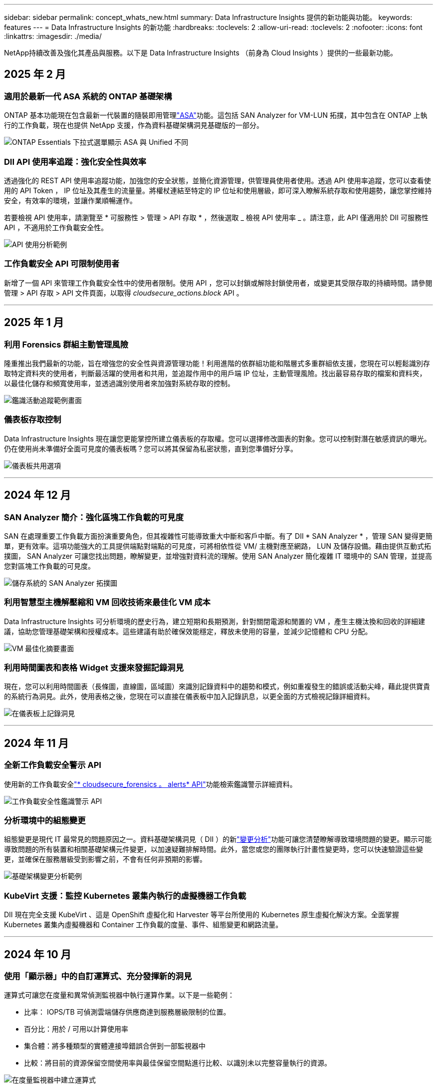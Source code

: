 ---
sidebar: sidebar 
permalink: concept_whats_new.html 
summary: Data Infrastructure Insights 提供的新功能與功能。 
keywords: features 
---
= Data Infrastructure Insights 的新功能
:hardbreaks:
:toclevels: 2
:allow-uri-read: 
:toclevels: 2
:nofooter: 
:icons: font
:linkattrs: 
:imagesdir: ./media/


[role="lead"]
NetApp持續改善及強化其產品與服務。以下是 Data Infrastructure Insights （前身為 Cloud Insights ）提供的一些最新功能。



== 2025 年 2 月



=== 適用於最新一代 ASA 系統的 ONTAP 基礎架構

ONTAP 基本功能現在包含最新一代裝置的隨裝即用管理link:task_dc_na_ontap_all_san_array.html["ASA"]功能。這包括 SAN Analyzer for VM-LUN 拓撲，其中包含在 ONTAP 上執行的工作負載，現在也提供 NetApp 支援，作為資料基礎架構洞見基礎版的一部分。

image:ontap_essentials_asa_views.png["ONTAP Essentials 下拉式選單顯示 ASA 與 Unified 不同"]



=== DII API 使用率追蹤：強化安全性與效率

透過強化的 REST API 使用率追蹤功能，加強您的安全狀態，並簡化資源管理，供管理員使用者使用。透過 API 使用率追蹤，您可以查看使用的 API Token ， IP 位址及其產生的流量量。將權杖連結至特定的 IP 位址和使用層級，即可深入瞭解系統存取和使用趨勢，讓您掌控維持安全，有效率的環境，並讓作業順暢運作。

若要檢視 API 使用率，請瀏覽至 * 可服務性 > 管理 > API 存取 * ，然後選取 _ 檢視 API 使用率 _ 。請注意，此 API 僅適用於 DII 可服務性 API ，不適用於工作負載安全性。

image:api_usage_analytics_screenshot.png["API 使用分析範例"]



=== 工作負載安全 API 可限制使用者

新增了一個 API 來管理工作負載安全性中的使用者限制。使用 API ，您可以封鎖或解除封鎖使用者，或變更其受限存取的持續時間。請參閱管理 > API 存取 > API 文件頁面，以取得 _cloudsecure_actions.block_ API 。

'''


== 2025 年 1 月



=== 利用 Forensics 群組主動管理風險

隆重推出我們最新的功能，旨在增強您的安全性與資源管理功能！利用進階的依群組功能和階層式多重群組依支援，您現在可以輕鬆識別存取特定資料夾的使用者，判斷最活躍的使用者和共用，並追蹤作用中的用戶端 IP 位址，主動管理風險。找出最容易存取的檔案和資料夾，以最佳化儲存和頻寬使用率，並透過識別使用者來加強對系統存取的控制。

image:forensics_activity_example.png["鑑識活動追蹤範例畫面"]



=== 儀表板存取控制

Data Infrastructure Insights 現在讓您更能掌控所建立儀表板的存取權。您可以選擇修改圖表的對象。您可以控制對潛在敏感資訊的曝光。仍在使用尚未準備好全面可見度的儀表板嗎？您可以將其保留為私密狀態，直到您準備好分享。

image:Dashboard_Sharing_Options.png["儀表板共用選項"]

'''


== 2024 年 12 月



=== SAN Analyzer 簡介：強化區塊工作負載的可見度

SAN 在處理重要工作負載方面扮演重要角色，但其複雜性可能導致重大中斷和客戶中斷。有了 DII * SAN Analyzer * ，管理 SAN 變得更簡單，更有效率。這項功能強大的工具提供端點對端點的可見度，可將相依性從 VM/ 主機對應至網路， LUN 及儲存設備。藉由提供互動式拓撲圖， SAN Analyzer 可讓您找出問題，瞭解變更，並增強對資料流的理解。使用 SAN Analyzer 簡化複雜 IT 環境中的 SAN 管理，並提高您對區塊工作負載的可見度。

image:san_analyzer_example_with_panel.png["儲存系統的 SAN Analyzer 拓撲圖"]



=== 利用智慧型主機解壓縮和 VM 回收技術來最佳化 VM 成本

Data Infrastructure Insights 可分析環境的歷史行為，建立短期和長期預測，針對關閉電源和閒置的 VM ，產生主機汰換和回收的詳細建議，協助您管理基礎架構和授權成本。這些建議有助於確保效能穩定，釋放未使用的容量，並減少記憶體和 CPU 分配。

image:vm_optimization_summary.png["VM 最佳化摘要畫面"]



=== 利用時間圖表和表格 Widget 支援來發掘記錄洞見

現在，您可以利用時間圖表（長條圖，直線圖，區域圖）來識別記錄資料中的趨勢和模式，例如重複發生的錯誤或活動尖峰，藉此提供寶貴的系統行為洞見。此外，使用表格之後，您現在可以直接在儀表板中加入記錄訊息，以更全面的方式檢視記錄詳細資料。

image:log_insights_dashboard_example.png["在儀表板上記錄洞見"]

'''


== 2024 年 11 月



=== 全新工作負載安全警示 API

使用新的工作負載安全link:concept_cs_api.html["* cloudsecure_forensics 。 alerts* API"]功能檢索鑑識警示詳細資料。

image:ws_forensics_alerts_api.png["工作負載安全性鑑識警示 API"]



=== 分析環境中的組態變更

組態變更是現代 IT 最常見的問題原因之一。資料基礎架構洞見（ DII ）的新link:infrastructure_change_analytics.html["變更分析"]功能可讓您清楚瞭解導致環境問題的變更。顯示可能導致問題的所有裝置和相關基礎架構元件變更，以加速疑難排解時間。此外，當您或您的團隊執行計畫性變更時，您可以快速驗證這些變更，並確保在服務層級受到影響之前，不會有任何非預期的影響。

image:Change_Analysis_Example_showing_alert-change_correlation.png["基礎架構變更分析範例"]



=== KubeVirt 支援：監控 Kubernetes 叢集內執行的虛擬機器工作負載

DII 現在完全支援 KubeVirt 、這是 OpenShift 虛擬化和 Harvester 等平台所使用的 Kubernetes 原生虛擬化解決方案。全面掌握 Kubernetes 叢集內虛擬機器和 Container 工作負載的度量、事件、組態變更和網路流量。

'''


== 2024 年 10 月



=== 使用「顯示器」中的自訂運算式、充分發揮新的洞見

運算式可讓您在度量和異常偵測監視器中執行運算作業。以下是一些範例：

* 比率： IOPS/TB 可偵測雲端儲存供應商達到服務層級限制的位置。
* 百分比：用於 / 可用以計算使用率
* 集合體：將多種類型的實體連接埠錯誤合併到一部監視器中
* 比較：將目前的資源保留空間使用率與最佳保留空間點進行比較、以識別未以完整容量執行的資源。


image:Expressions_In_Monitors.png["在度量監視器中建立運算式"]



=== 將維護期間的警示中斷降至最低

維護 Windows 可讓您在排程的維護期間隱藏警示通知、協助您避免不必要的中斷。

有了 Maintenance Windows 、您可以針對所選的物件和度量、排程特定的維護期間、在這些期間內會抑制警示通知。例如、當特定儲存系統在計畫的升級期間內時、您可以隱藏由這些儲存系統觸發的警示通知。

請注意、只會抑制警示通知（電子郵件、網路攔截）；警示本身仍會顯示在「 Observation> Alerts （警示） > All Alerts （所有警示）」頁面上。

image:Maintenance_Windows_example.png["維護 Windows 範例"]



=== 使用新的警示通知規則來簡化警示管理

警示通知規則可簡化監控和團隊之間的通知管理。

透過組織的通路控制警示傳遞、確保適當的資訊能傳達給適當的團隊。無需管理不同團隊的個別監控器；根據相關物件屬性（儲存名稱、資料中心、應用程式名稱）或監控屬性（群組、嚴重性）來路由警示。

image:notification_rule_configure.png["設定通知規則的篩選條件"]



=== 在儀表板中記錄分析

您現在可以在儀表板中加入記錄事件、以視覺化的方式呈現事件資料、並更全面且更具關聯性地瞭解您的環境。無需離開儀表板即可調查記錄並檢視相關指標！

image:log_analytics_bar_graph_example.png["記錄分析範例"]



=== 利用 VMware 活動提升 VMware 可服務性

利用即時事件主動管理 VMware 環境並進行疑難排解。VMware 活動提供有關 VM 移轉、資源分配和主機健全狀況的深入見解。現在可用於查詢、儀表板和監視器。需要 VMware 版本 8 或更新版本。只需選擇 _logs.vmware.events 來源即可。

VMware 事件也用於上述 DII 的新組態變更分析。

image:vmware_log_events.png["下拉式清單中的 VMware 記錄選擇"]



=== 資料收集器更新：

* * Pure FlashBlade* ：此收集器會從 FlashBlade 叢集收集庫存與效能資料、這些叢集會公開其 REST API 的第 2 版。


'''


== 2024 年 9 月



=== 介紹資料基礎架構洞見、前身為 Cloud Insights

2024 年 9 月 24 日星期二、 NetApp 正式將 Cloud Insights 的名稱改為 * 資料基礎架構 Insights * （ DII ）。這是海豔宋在主要階段主題演講和 Insight 會議產品新聞稿中、在 Insight 使用者會議期間發表的。

DII 服務維持不變；沒有功能變更或修改。這是一個名稱變更、可更有效地將服務名稱與其所有 IT 基礎架構的功能保持一致。



== 2024 年 8 月



=== 檢視特定於您時間範圍的資料

正在調查警示？放大圖表？這些動作會變更這些頁面的時間範圍。現在您可以鎖定該時間範圍、瀏覽至其他 Cloud Insights 頁面、並查看該鎖定時間範圍的特定資料。調查與疑難排解變得更簡單！

image:timerange_lock.png["提示按一下圖示以鎖定其他頁面所使用的時間範圍"]



=== 變更與變更比率（ % ）分析

變更比率時間集合有助於識別隨時間而來的度量值重大變更和趨勢。這些洞見是瞭解變更內容的關鍵、例如在特定時間內大幅增加容量、或是在單一連接埠效能上發生變化。

* * 變更 * ：觀察所選期間內兩點之間的指標變化。
* *Change Ratio* - 觀察在選定期間內、在兩點之間的度量指標、相對於起始點的比例變化。


image:change_and_change_ratio_bar_chart.png["長條圖範例顯示變更和變更定量集合選項"]



=== 將記錄查詢結果匯出至 .CSV

檢視記錄查詢結果時、按一下新的「匯出」按鈕、即可輕鬆將最多 10 、 000 列匯出至 .CSV 。如此可增強資料存取能力、簡化資料分析與報告作業、並協助與其他 Data Processing 工具無縫整合。

image:csv_export_button.png["記錄查詢頁面上的「匯出至 CSV 」按鈕"]



=== 依時間解決警示

Cloud Insights 現在可讓您選擇在監控的度量在指定期間內保持在可接受範圍內時、解決警示。這可讓您專注於真正的問題、將多個警示整合到一個警示、以減少與指標重複跨越定義臨界值相關的雜訊。

image:resolve_alert_by_time_dropdown.png["根據時間解決警示"]

'''


== 2024 年 7 月



=== AIOps ：異常偵測

Cloud Insights 使用機器學習來偵測環境中資料模式的非預期變更、並提供主動式警示、協助您及早發現問題。

資料中心在一天中的不同時間和一週中的不同日子、會以不同的方式運作。Cloud Insights 使用每週季節性來比較每天和每個時間的歷史行為。

異常狀況偵測監控可針對下列情況提供警示：「正常」定義不清楚、行為隨時間變化、或是處理大量資料時、手動定義臨界值不切實際。

當您選擇的物件度量發生這類異常時、會發出新的 link:concept_anomaly_detection.html["異常狀況偵測監視器"] 警示。

image:anomaly_detection_expert_view.png["顯示偵測到異常的圖表"]



=== 工作負載安全性改善

* NFS 4.1 支援 *

SVM Data Collector 現在支援 NFS 版本、最高可支援 * NFS 4.1* 、含 ONTAP 9.15.1 或更新版本。

* 新的鑑識活動 API*

鑑識活動 link:concept_cs_api.html["API"] 有新版本。當呼叫 API 進行鑑識活動時、請使用 * cloudsecure_forensics 。 Activities 。 _v2_* API 。

請注意、如果您要對此 API 進行多次呼叫、為了獲得最佳結果、請確保呼叫會依序進行、而非平行進行。多個平行呼叫可能會導致 API 逾時。



=== 更輕鬆的儀表板導覽

這項功能的重點在於簡化營運工作流程、讓團隊之間的協同作業變得更輕鬆。

將儀表板分組可讓您更輕鬆地快速取得所需的可見度、現在有了新的導覽功能表、您可以在不同的儀表板之間切換、而不會失去位置、讓您輕鬆探索及管理基礎架構。將儀表板群組與您的作業執行手冊對齊、以進一步提升您的體驗。

image:Dashboard_Nav_Group_Dropdown.png["下拉式清單可選取與目前儀表板位於相同群組中的另一個儀表板"]

'''


== 2024 年 6 月



=== 作業系統支援

Cloud Insights 擷取單元除了支援下列作業系統link:https://docs.netapp.com/us-en/cloudinsights/concept_acquisition_unit_requirements.html["已支援"]：

* Red Hat Enterprise Linux 8.9 、 8.10 、 9.4
* 岩石 9.4
* AlmaLinux 9.3 和 9.4




== 2024 年 5 月



=== 根據時間自動解決警示

現在可以根據時間來解決記錄警示；如果警示條件停止發生、 Cloud Insights 可以在指定時間過後自動解決警示。您可以選擇在幾分鐘、幾小時或幾天內解決警示。

image:alerts_resolve_based_on_time.png["根據所經過的時間來解決警示"]

'''


== 2024 年 4 月



=== Kubernetes 的 iSCSI 支援

Cloud Insights 現在已支援對應與 Kubernetes 相關的 iSCSI 儲存設備、可利用 Kubernetes 網路地圖更快進行疑難排解、並可透過報告提供計費或回報報告。

image:pod-to-storage.png["Pod 對儲存裝置的範例"]



=== 作業系統支援

Cloud Insights 擷取單元除了支援下列作業系統link:https://docs.netapp.com/us-en/cloudinsights/concept_acquisition_unit_requirements.html["已支援"]：

* Oracle Enterprise Linux 8.8
* Red Hat Enterprise Linux 8.8
* 岩石 9.3
* openSUSE Leap 15.1 至 15.5
* SUSE Enterprise Linux Server 15 、 15 SP2 至 15 SP5


'''


== 2024 年 3 月



=== 工作負載安全代理程式詳細資料

每個工作負載安全代理程式都有自己的登陸頁面、您可以在其中輕鬆查看代理程式的摘要資訊、以及與該代理程式相關聯的已安裝資料和使用者目錄收集器。

image:Agent_Detail_Page.png["值機員詳細資料登陸頁範例"]



=== 更快速地記錄更多資料

分析資產登錄頁面上的資料時、只要將其他資料新增至 Expert View 圖表、就能輕鬆完成。對於登陸頁面上的每個資料表、如果物件類型有相關資料、請將游標移到該物件上、以顯示「 Add to Expert View 」（新增至專家檢視）圖示。選取此圖示會將該物件新增至「其他資源」、並顯示在「專家檢視」圖表中。

image:AddToChartIcon.png["新增表格資料至專家檢視"]

或者、您可能想要在自己的圖表中查看登陸頁表的資料。只要選取 _ 顯示圖表 _ 圖示、即可開啟表格下方的圖表：

image:LPTableShowChartIcon.png["顯示圖表圖示"]

'''


== 2024 年 2 月



=== 可用性改善

從右下拉式清單中選取「匯出為影像」、即可儲存目前儀表板的 * 快照 * 。Cloud Insights 會建立目前 Widget 狀態的 .PNG 。

image:ExportAsImage.png["匯出為影像下拉式清單"]

* 物件和度量選擇 * 比以往更容易用於 Widget ，監視器等。請選擇您要的物件類型，然後在個別的下拉式清單中選取與該物件相關的度量。

image:ObjectAndMetricSelection.png["物件和度量選取器是分開的"]

* 選取這些頁面頂端的圖示、將資料收集器與擷取裝置 * 清單匯出至 .CSV 。

image:ExportDCList.png["匯出信用證和 AU 清單至 .csv"]

我們已重新組織「說明」 > 「支援」頁面、讓您更容易找到所需內容、而且因為您有要求、我們在本頁新增了指向 * API Swagger* 和使用者文件的直接連結。

image:Support_APIAccess.png["說明 > 支援頁面上的 API 連結"]

如果「警示」清單頁面上的「觸發開啟」欄位中的 * 連結 * 可用於該物件的登陸頁面、則會瀏覽至適當的登陸頁面。

image:TriggeredOnLink.png["TriggeredOn 警示欄位中的連結"]



=== 查看命名空間中的所有變更

Kubernetes 變更分析現在可讓您在選取叢集和命名空間時查看變更時間表。之前、也必須選取工作負載。在叢集和命名空間上篩選時、該命名空間中所有工作負載變更的時間表會顯示在一行中。

image:NamespaceTimeline.png["命名空間時間表"]



=== 警示的相關記錄

檢視記錄警示時、相關記錄項目會顯示在新表格中。如果記錄項目發生在與警示相同的來源和時間範圍內、且受到相同條件的約束、則記錄項目會有所關聯。選取「分析記錄」以進一步探索。

image:RelatedLogsTable.png["記錄警示登陸頁面上的相關記錄"]



=== 收集 ONTAP 交換器資料

Cloud Insights 可以從 ONTAP 系統的後端交換器收集資料，只要在資料收集器的「進階組態」區段中啟用收集，並確保 ONTAP 系統已設定為提供link:https://docs.netapp.com/us-en/ontap-cli-98/system-switch-ethernet-create.html["交換器資訊"]適當的link:task_dc_na_cdot.html#a-note-about-permissions["權限"]設定。



=== 工作負載安全資料收集器 API

在大型環境中、您可以使用新的 Data Collectorors API 、將工作負載安全收集器的建立作業自動化。瀏覽至 * 管理 > API 存取 > API 文件 * 、然後選取 _Workload Security_ API 類型以深入瞭解。

'''


== 2024 年 1 月



=== 試用您尚未使用的 Cloud Insights 功能

除了 Cloud Insights 的初始試用版之外，您也可以利用link:concept_subscribing_to_cloud_insights.html#module-evaluation["模組評估"]。例如、如果您已訂閱 Cloud Insights 、並且一直在監控儲存設備和虛擬機器、當您將 Kubernetes 新增至環境時、系統會自動試用 Kubernetes Observ易 觀察性 30 天。Kubernetes Observ易 受管設備使用量將不會計入您訂閱的權利、直到試用期結束為止。



=== 我的工作負載有多健全？

工作負載健全狀況一覽 * Kubernetes > Explore > Workload * 頁面、讓您快速瞭解哪些工作負載效能良好、哪些工作負載可能需要一些協助。輕鬆識別健全狀況問題是否與基礎架構、網路或組態變更有關、並深入分析根本原因。

image:WorkloadHealth.png["工作負載健全狀況概覽"]



=== 資料收集器更新



==== 資料網域識別

Data Domain 收集器已經過改良、可更好地識別 HA 系統、以確保容錯移轉事件之間的耐用性。此變更將導致重新識別 HA 系統中的 Data Domain 應用裝置 * 一次 * 、進而移除這些資產上的任何註釋（因為這些陣列將重新識別）。您需要重新附加附註至 Data Domain 物件。



=== 增強的勒索軟體偵測 ML 演算法

工作負載安全性包括新的第二代勒索軟體偵測 ML 演算法、可更快更準確地偵測最複雜的攻擊。

行為的「季節性」：週末行為可能會遵循不同的模式、從平日或從下午開始的早晨行為。工作負載安全演算法會將這種季節性因素納入考量。



=== 過時的功能

功能有時會隨著功能的演進而過時。以下是一些在 Cloud Insights 中已被淘汰的功能：



==== Workload Secure REST cloudsecure_forensics 。 Activations.v1 API 已過時

_cloudsecure_forensics 。 Activities 。 v1_API 已過時。此 API 會傳回與 Storage Workload Security 環境中實體相關的活動資訊。此 API 已被 cloudsecure_forensics ． Activities ． * v2*_ 取代。

此 API 的 Get 先前傳回下列項目：

[listing]
----
{
  "count": 24594,
  "limit": 1000,
  "offset": 0,
  "results": [
    {
      "accessLocation":
----
此 API 現在會傳回：

[listing]
----
{
  "limit": 1000,
  "meta": {
    "page": {
      "after": "lvlvk3pp.4cpzcg4kpybl",
      "before": "lvlxy3dz.4cq5ajdnl9fk",
      "size": 1000
    }
  },
  "results": [
    {
      "accessLocation": "10.249.6.220",
----
如需更多詳細資料、請參閱 Swagger 文件、網址為「 Admin > API Access > API Documentation > Workload Security 」。

'''


== 2023 年 12 月



=== 變更分析概覽

Kubernetes  提供您 Kubernetes link:kubernetes_change_analytics.html["變更分析"] 環境最近變更的全方位檢視。警示和部署狀態盡在您的掌握之中。利用 Change Analytics 、您可以追蹤每個部署和組態變更、並將其與 K8s 服務、基礎架構和叢集的健全狀況和效能建立關聯。

image:ChangeAnalytitcs_Main_Screen.png["變更分析儀表板"]



=== Kubernetes 工作負載效能儀表板

完整的 Kubernetes 工作負載效能儀表板可讓您一眼掌握工作負載效能。快速檢視 Volume 、輸送量、延遲和重新傳輸趨勢的圖表、以及環境中每個命名空間的工作負載流量表。篩選器可讓您輕鬆專注於感興趣的領域。

image:K8s_Workload_performance.png["Workload Performance 功能表、寬度 =400"]

image:K8s_Workload_performance_dashboard.png["工作負載效能儀表板"]



=== 在單一畫面上查詢詳細資料

在查詢中、選取列會開啟側邊面板、顯示所選列的屬性、附註和度量詳細資料、提供實用資訊、而不需要深入物件的登陸頁面。列或側邊面板中的連結可讓您輕鬆瀏覽。

image:MetricQuerySlideoutPanel.png["用於度量查詢的投影片面板"]



=== 資料收集器更新：

* * Brocade FOS REST * ：此收集器已移出「預覽」，現在已普遍推出。注意事項：
+
** FOS 推出其 REST API 搭配 FOS 8.2 。但有些功能（例如路由）只接收 9.0 版的 REST API 功能。
** 如果您的架構包含高於 8.2 的混合式 FOS 資產、以及某些 < 8.2 、則 Cloud Insights FOS REST 收集器將無法探索這些較舊的資產。您可以編輯 FOS REST 收集器、並建立以逗號分隔的清單、列出這些裝置的 IPv4 位址、以便從該收集器中排除。


* * SELinux* ： Cloud Insights 包含 Linux 擷取單元初始安裝的增強功能，可確保啟用 SELinux 強制功能的 Linux 環境中運作更為穩健。這些增強功能只會影響 _new_ AU 部署；如果您有任何與 AU 升級相關的 SELinux 問題、請聯絡 NetApp 支援部門以修正您的 SELinux 組態。


'''


== 2023 年 11 月



=== 工作負載安全性：暫停 / 恢復收集器

在工作負載安全性中、如果收集器處於 _Running 狀態、您可以暫停資料收集器。開啟收集器的「三點」功能表、然後選取暫停。當收集器暫停時、不會從 ONTAP 收集任何資料、也不會將資料從收集器傳送至 ONTAP 。選取恢復以開始重新收集。



=== 儲存節點支援資訊

在儲存節點登陸頁面上、 _ 使用者資料 _ 區段提供您的支援服務、目前狀態、支援狀態和保固結束日期的概覽資訊。請注意、 Cloud Insights 目前僅會自動發佈 NetApp 裝置的此資訊。另請注意、這些支援欄位是附註、因此可用於查詢和儀表板。

image:StorageNodeSupportData.png["儲存節點支援資訊"]



=== 將 VMware 標記對應至 Cloud Insights 註釋

link:task_dc_vmware.html#mapping-vmware-tags-to-cloud-insights-annotations["VMware"]資料收集器可讓您使用在 VMware 上設定的相同名稱標籤填入 Cloud Insights 文字註解。



=== 適用於 FOS 9.1.1 c 及更高版本韌體的 Brocade CLI 收集器可靠性增強功能

在某些執行 9.1.1c 韌體的 Brocade Fibre Channel 交換器上、某些 CLI 命令的輸出可能會以「 motd 」登入橫幅文字作為前置字元、或是使用者變更預設密碼的警告。Brocade CLI 收集器已經過強化、可忽略這兩種無關文字類型。

在此增強之前、只有沒有虛擬架構的 FOS 9.1.1 交換器可能會在此收集器類型中被發現。

'''


== 2023 年 10 月



=== 增強工作負載安全性

工作負載安全性已透過下列方式獲得改善：

* * 拒絕存取 * ：工作負載安全性與 ONTAP 整合，可接收link:concept_ws_integration_with_ontap_access_denied.html["「存取遭拒」事件"]並提供額外的分析和自動回應層。
* * 允許的檔案類型 * ：如果偵測到已知副檔名的勒索軟體攻擊，則可將該副檔名新增至link:ws_allowed_file_types.html["允許的檔案類型"]清單，以避免不必要的警示。




=== 模組試用

除了 Cloud Insights 的初始試用版之外，您也可以利用link:concept_subscribing_to_cloud_insights.html#module-evaluation["模組評估"]。例如、如果您已訂閱基礎架構可服務性、但正在將 Kubernetes 新增至您的環境、則您將自動參加 Kubernetes Observ易 服務性的 30 天試用。在評估期間結束時、您的 Kubernetes Observ易 受管理單元使用量僅需支付費用。



=== 限制對指定網域的存取

管理員和帳戶擁有者現在能夠link:concept_user_roles.html#restricting-access-by-domain["限制 Cloud Insights 存取"]以電子郵件傳送他們指定的網域。移至 * 管理 > 使用者管理 * 、然後選取 _ 限制網域 _ 按鈕。

image:Restrict_Domains_Modal.png["限制網域模式"]



=== 資料收集器更新

下列資料收集器 / 擷取單元變更已就緒：

* * Isilon / PowerScale REST * ： _emc_isilon.node_pool.*_ 名稱下的 Cloud Insights 增強分析功能已新增各種新屬性和指標。這些計數器和屬性可讓使用者建置儀表板和監控器、以利使用 _node_pool_ 容量；使用以不同硬體節點模型建置的 Isilon 叢集的使用者將擁有多個節點集區、瞭解節點集區層級的 HDD/SSD/total 容量使用量對於監控和規劃都很有用。
* * Rubrik* 「服務帳戶」驗證支援： Cloud Insights 的 Rubrik 收集器現在支援傳統的 HTTP 基本驗證（使用者名稱和密碼）、以及 Rubrik 的服務帳戶方法（需要使用者名稱 + 秘密 + 組織 ID ）。


'''


== 2023 年 9 月



=== 輕鬆在記錄檔中找到您想要的內容

記錄查詢（ * 可伺服性 > 記錄查詢 > + 新記錄查詢 * ）包含許多link:concept_log_explorer.html#advanced-filtering["增強功能"]項目，可讓記錄探索更輕鬆，更豐富。



==== 包括 / 排除

篩選值時、您可以輕鬆選擇是否要 * 包含 * 或 * 排除 * 符合篩選條件的結果。選取「排除」會建立「非 <value> 」篩選器。您可以在單一篩選器中合併「包含」和「排除」值。

image:Log_Query_Exclude_Filter.png["篩選器顯示「排除」選項按鈕"]



==== 進階查詢

* 進階查詢 * 可讓您建立「自由格式」篩選器、使用 AND 、 not 、 OR 、通配符等來合併或排除值

image:Log_Advanced_Query_Example.png["記錄查詢範例說明及、非及或功能"]

「篩選條件」和「進階查詢」會「和」一起組成單一查詢。結果會顯示在結果清單和圖表中。



==== 在圖表中分組

當您選取 * 群組依據 * 的記錄屬性時、清單和圖表會顯示目前篩選的結果。在圖表中、分成不同色彩的欄。將游標移到圖表中的某一欄上、會顯示特定項目的詳細資料、類似於展開圖表圖例時所顯示的整體資訊。在圖例中、您也可以選擇為特定群組設定「包括」或「排除」篩選。

image:Log_Query_Group_By_Chart.png["以圖表中堆疊欄的範例來記錄查詢群組"]



=== 「浮動」記錄詳細資料面板

使用記錄查詢探索記錄時、在清單中選取項目會開啟該項目的詳細面板。您現在可以選擇顯示滑出面板「浮動」（即顯示在螢幕的其餘部分）或「頁面」（即顯示為頁面內的自己框架）。若要在這些檢視之間切換、請選取面板右上角的「頁面 / 浮動」按鈕。

image:Log_Query_Floating_Detail_Panel.png["「頁面內」滑出面板、並反白顯示按鈕"]



=== 收合功能表

您可以選取功能表下方的「最小化」按鈕、以收合左側的 Cloud Insights 導覽功能表。將功能表最小化時、請將游標移至圖示上方、查看其開啟的區段；選取圖示會開啟功能表、並直接前往該區段。

image:CI_Menu_Minimize_Button.png["將功能表最小化"]



=== Data Collector 改良功能

Cloud Insights 讓顯示和尋找資料收集器資訊變得更容易：

* * 資料收集器清單 * 的處理效率更高、這表示顯示和瀏覽這些清單所需的時間將大幅縮短。如果您的環境很大、而且有許多資料收集器、則在列出資料收集器時、您會看到顯著的改善。


* * 資料收集器支援對照表 * 已從 .PDF 檔案移至 .html 型頁面、瀏覽速度更快、維護更輕鬆。請在此查看新的對照表： https://docs.netapp.com/us-en/cloudinsights/reference_data_collector_support_matrix.html[]


'''


== 2023 年 8 月



=== 收集 Isilon / PowerScale 記錄和進階分析資料

Isilon REST 和 PowerScale REST 收集器具有下列改良功能：

* Isilon 記錄事件可用於查詢和警示
* Isilon 進階分析屬性可用於查詢、儀表板和警示：
+
** emc_isilon 叢集
** emc_isilon.node
** emc_isilon.node_disk
** emc_isilon.net_iface




依預設、 Isilon REST 和 / 或 PowerScale REST 收集器的使用者會啟用這些功能。NetApp 強烈鼓勵 Isilon CLI 型收集器的使用者移轉至新的 REST API 型收集器、以接收上述增強功能。



=== 改善工作負載對應

工作負載對應更易使用且較不吵雜；如果所有類似的外部服務與相同的工作負載通訊、則會將這些服務群組在一個節點中、以降低圖表的複雜度、並讓您更容易瞭解服務如何互連。

選擇群組節點將會顯示詳細的表格、其中列出與該節點相關的每項外部服務的網路流量計量。



=== Kubernetes 託管單元使用量調整

如果 Kubernetes 叢集環境中的運算資源同時由 NetApp Kubernetes 監控操作員和基礎基礎架構資料收集器（例如 VMware ）計算、則會調整這些資源的使用量、以確保管理單元的最有效率計算。您可以在「管理」 > 「訂閱」頁面的「摘要」和「使用」標籤中、檢視 Kubernetes MU 調整。

摘要索引標籤：image:MU_Adjustments_K8s.png["k8s MU 調整顯示在預估計算機上"]

使用標籤：image:MU_Adjustments_K8s_Usage_Tab.png["k8s MU 調整顯示在使用標籤上"]



=== 收集器 / 擷取變更：

下列資料收集器 / 擷取單元變更已就緒：

* 採購單位現在支援 RHEL 8.7 。




=== 改良功能表

我們已更新左側導覽功能表、以更好地支援客戶的工作流程。新的頂層項目（例如 _Kubernetes_ ）可加速存取客戶需求、而整合式管理員主控台則可支援租戶擁有者角色。

以下是一些變更的其他範例：

* 頂層的 _Observity_ 功能表會顯示資料探索、警示和記錄查詢
* 「 API 存取」功能可用於「可服務性」和「工作負載安全性」、位於單一功能表下
* 同樣地、「可觀察性」和「工作負載安全性」的「通知」功能、現在也在單一功能表下


image:NewLeftNavMenu.png["已更新左側導覽功能表"]

以下是您可以在每個功能表下找到的功能的簡短清單：

可觀察性：

* 探索（儀表板、指標查詢、基礎架構洞見）
* 警示（監控和警示）
* 收集器（資料收集器和擷取單元）
* 記錄查詢
* 豐富（附註和附註規則、應用程式、裝置解析度）
* 報告


Kubernetes：

* 叢集探索與網路地圖


工作負載安全性：

* 警示
* 鑑識
* 收集器
* 原則


ONTAP 基礎概論：

* 資料保護
* 安全性
* 警示
* 基礎架構
* 網路
* 工作負載 * VMware


管理員：

* API存取
* 稽核
* 通知
* 訂閱資訊
* 使用者管理




== 2023 年 7 月



=== 顯示最近的變更

資料收集器登陸頁面現在包含最近變更的清單。只要按一下任何資料收集器登陸頁面底部的「最近變更」按鈕、即可顯示最近的資料收集器變更。

image:Recent_Changes_Example.png["最近的變更範例"]



=== 改善營運商狀況

部署已有下列改善link:telegraf_agent_k8s_config_options.html["Kubernetes營運者"]：

* 略過泊塢視窗度量集合的選項
* 能夠新增及自訂對 Telegraf 示範和複製的容忍度




=== 洞見：回收 Cold Storage

link:insights_reclaim_ontap_cold_storage.html["回收 ONTAP Cold Storage Insight"]現在支援 FlexGroups ，現在可供所有客戶使用。



=== 營運者影像簽名

對於使用私有儲存庫做為 NetApp Kubernetes 監控操作員的客戶、您現在可以在操作員安裝期間複製影像簽名公開金鑰、讓您確認下載軟體的真實性。在選擇性步驟中選取 _ 複製影像簽名公開金鑰 _ 按鈕、將操作者影像上傳至您的私有儲存庫 _ 。

image:Operator_Public_Image_Key.png["下載公開金鑰"]



=== 查詢的集合、設定格式化的條件等

集合體，單位選擇，設定格式化的條件和欄重新命名是儀表板表格 Widget 最實用的功能之一，現在這些功能也適用於link:task_create_query.html["查詢"]。

image:Query_Page_Aggregation_etc.png["查詢頁面結果會顯示 Aggregation 、 Conditional Formatting 、 Unit Display 和欄重新命名"]

這些功能現在可用於整合類型的資料（ Kubernetes 、 ONTAP 進階度量等）、基礎架構物件（儲存、 Volume 、交換器等）即將推出。



=== 用於稽核的 API

您現在可以使用 API 來查詢或匯出稽核事件。前往「管理」 > 「 API 存取」，然後選取「 _API 文件 _ 」連結以取得資訊。

image:Audit_API_Swagger.png["API Swagger for Audit 、 width=400"]



=== Data Collector ： Trident 經濟型

Cloud Insights 現在支援 Trident 經濟驅動程式、實現以下效益：

* 深入瞭解 pod 對 ONTAP Qtree 對應和效能指標。
* 提供從 Kubernetes Pod 到後端儲存設備的無縫疑難排解和簡易導覽
* 主動偵測顯示器的後端效能問題


'''


== 2023 年 6 月



=== 查看您的使用情況

自 2023 年 6 月起、 Cloud Insights 根據功能集提供受管理單元使用量的明細。現在您可以快速檢視及監控基礎架構的管理單元（ MU ）使用量、以及 Kubernetes 的 MU 使用量。

image:Metering_Usage.png["計量使用率故障"]



=== Kubernetes 網路監控與地圖可供所有人使用

link:concept_kubernetes_network_monitoring_and_map.html["_Kubernetes 網路效能與地圖 _"]透過對應 Kubernetes 工作負載之間的相依性來簡化疑難排解，提供 Kubernetes 網路效能延遲和異常狀況的即時可見度，以便在效能問題影響使用者之前先識別這些問題。許多客戶發現這項功能在 Preview 期間非常實用、現在每個人都能盡情享受。



=== 收集器 / 擷取變更：

下列資料收集器 / 擷取單元變更已就緒：

* 資料網域與 Coassity MU 的計量單位為 40 TiB ： 1 MU 。
* 採購單位現在支援 RHEL 和 Rocky 9.0 和 9.1 。




=== 全新 ONTAP Essentials 儀表板

下列 ONTAP Essentials 儀表板已在 Preview 環境中推出、現在可供所有人使用：

* 安全性儀表板
* 資料保護儀表板（包括本機與遠端保護概述）




=== 其他系統監視器

Cloud Insights 隨附下列系統監視器：

* 儲存 VM FCP 服務無法使用
* 儲存 VM iSCSI 服務無法使用


'''


== 2023 年 5 月



=== 改善 Kubernetes 監控操作員安裝

的安裝與組態link:task_config_telegraf_agent_k8s.html["NetApp Kubernetes監控操作員"]比以往更容易，因為有下列改善：

* 環境link:telegraf_agent_k8s_config_options.html["組態設定"]保存在單一，自行記錄的組態檔案中。
* 將 Kubernetes Monitoring Operator 影像上傳至私有儲存庫的逐步指示。
* 只需一個命令即可輕鬆升級 Kubernetes Monitoring 、同時保留自訂組態。
* 更安全： API 金鑰可安全地管理機密。
* 輕鬆整合並部署您的 CI/CD 自動化工具。




=== 儲存虛擬化

Cloud Insights 可以區分擁有本機儲存或其他儲存陣列虛擬化的儲存陣列。這可讓您將成本與效能與前端完全關聯到基礎架構後端。

image:StorageVirtualization_StorageSummary.png["顯示虛擬與備份儲存資訊的儲存設備登陸頁面"]



=== 新 Webhook 參數

建立通知時link:task_create_webhook.html["Webhook"]，您現在可以將這些參數納入 Webhook 定義中：

* %%TriggeredOnKeys%%
* %%TriggeredOnValues%%




=== 報告 Kubernetes 資料

Cloud Insights 所收集的 Kubernetes 資料（包括持續容量（ PV ）， PVC ，工作負載，叢集和命名空間）現在可用於報告，以啟用 Kubernetes 的計費，趨勢分析，預測， TTF 計算，以及其他業務報告。



=== 為新客戶啟用預設的 ONTAP 系統監控

在新的 Cloud Insights 環境中、許多 ONTAP 系統監視器預設為啟用（即 _ 恢復 _ ）。以前、大部分的顯示器預設為 _ 已暫停 _ 狀態。由於企業需求因公司而異，因此我們建議您隨時查看您環境中的，link:task_system_monitors.html["系統監視器"]並根據您的警示需求暫停或恢復。

'''


== 2023 年 4 月



=== Kubernetes 效能監控與地圖

此link:concept_kubernetes_network_monitoring_and_map.html["_Kubernetes 網路效能與地圖 _"]功能可對應 Kubernetes 工作負載之間的相依性，簡化疑難排解程序。它可即時查看 Kubernetes 網路效能延遲和異常狀況、在效能問題影響使用者之前先找出問題。此功能可分析及稽核 Kubernetes 流量、協助組織降低整體成本。

主要功能：•工作負載對應表呈現 Kubernetes 工作負載相依性和流程、並強調網路和效能問題。•監控 Kubernetes Pod 、工作負載和節點之間的網路流量、找出流量和延遲問題的來源。•分析入口、出口、跨區域和跨區域網路流量、藉此降低整體成本。

顯示「投影片」詳細資料的工作負載地圖：

image:Workload Map Example_withSlideout.png["工作負載對應範例顯示「 Slideout 」面板的詳細資料"]

Kubernetes 效能監控與地圖功能可供使用link:concept_preview_features.html["預覽"]。



=== ONTAP Essentials 安全儀表板

link:concept_ontap_essentials.html#security["安全性儀表板"]可讓您即時檢視目前的安全情況，顯示硬體和軟體磁碟區加密，反勒索軟體狀態和叢集驗證方法的圖表。安全儀表板是一項link:concept_preview_features.html["預覽"]功能。

image:OE_SecurityDashboard.png["ONTAP Essentials 安全儀表板"]



=== 回收 ONTAP Cold Storage

回收 ONTAP Cold Storage_ Insight 可提供冷容量、潛在成本 / 電力節約的相關資料、以及 ONTAP 系統上 Volume 的建議行動項目。

image:Cold_Data_Example_1.png["Cold Data Insight 範例建議"]

有了這個 Insight 、您可以回答下列問題：

* 儲存叢集上有多少冷資料位於（ a ）高成本 SSD 磁碟、（ b ） HDD 磁碟和（ c ）虛擬磁碟上？
* 在未最佳化的儲存設備方面、哪些工作負載是最大的貢獻者？
* 在指定工作負載上、資料處於冷狀態的持續時間（以天為單位）為何？


回收 ONTAP Cold Storage_ 被視為一項link:concept_preview_features.html["_預覽_"]功能，因此可能會有所變更。



=== 訂閱通知也會控制橫幅訊息

現在、設定訂閱通知（管理 > 通知）的收件者也會控制誰會看到與訂閱相關的產品內橫幅通知。

image:Subscription_Expiring_Banner.png["2 天內到期的訂閱橫幅範例"]



=== 報告有全新的外觀

您會注意到 Cloud Insights 報告畫面有新的外觀、有些功能表導覽已經變更。這些畫面和導覽變更已在目前link:reporting_overview.html["報告文件"]的中更新。

image:Reporting_Menu.png["全新報告功能表外觀"]



=== 依預設會暫停監視器

對於新的 Cloud Insights 環境，請注意，link:task_system_monitors.html["系統定義的監視器"]預設不會傳送警示通知。您需要為任何想要提醒您的監視器啟用通知、方法是為監視器新增一或多種傳送方法。對於現有的 Cloud Insights 環境、目前處於「 _Paused 」（暫停）狀態的任何系統定義監視器、其預設的 _global_ 通知收件者清單都已移除。使用者定義的通知會保持不變、目前作用中系統定義的監視器也會保持通知設定。



=== 尋找 API 量測標籤？

API 量測已從「訂閱」頁面移至「 * 管理 > API 存取 * 」頁面。

'''


== 2023 年 3 月



=== Cloud Connection for ONTAP R得9.9以上版本已過時

Cloud Connection ONTAP for Re9.9+資料收集器已過時。從2023年4月4日起、您環境中的Cloud Connection資料收集器將不再收集資料、而會在輪詢時顯示錯誤。Cloud Connection資料收集器將在Cloud Insights 後續更新中從功能性的功能中一併移除。

在2023年4月4日之前、您必須為ONTAP Cloud Connection目前收集的ONTAP 所有其他系統、設定新的NetApp支援資料管理軟體資料收集器。link:https://kb.netapp.com/Advice_and_Troubleshooting/Cloud_Services/Cloud_Insights/How_to_transition_from_NetApp_Cloud_Connection_to_AU_based_data_collector["深入瞭解"]。

'''


== 2023 年 1 月



=== 新的記錄監控器

我們新增了將近二十多個link:task_system_monitors.html["額外的系統監視器"]警示功能，可針對互連鏈路中斷，心跳問題等情況發出警示。此外、我們也新增三個資料保護記錄監控器、以警示SnapMirror自動重新同步、MetroCluster 鏡射和FabricPool 鏡射鏡射重新同步變更。

請注意、這些監視器中有部分預設為啟用_；如果您不想對它們發出警示、則必須暫停_。另外請注意、這些監視器並未設定為傳送通知；如果您想要透過電子郵件或網路勾點傳送警示、則必須在這些監視器上設定通知收件者。



=== 所有儀表板表格小工具的.CSV匯出

確保您的資料可存取性是不可或缺的、因此我們已做好準備。 無論您查詢的資料類型為何（資產或整合）、所有度量查詢、儀表板表格 Widget 和物件登陸頁面都可使用 CSV 匯出。

欄選取、重新命名欄及單位轉換等資料自訂功能現在也包含在新的匯出功能中。

'''


== 2022 年 12 月



=== 探索勒索軟體保護功能及Cloud Insights 其他安全功能、並在VMware試用版中提供

從今天起、註冊全新的Cloud Insights VMware試用版、即可探索勒索軟體偵測和自動化使用者封鎖回應原則等安全功能。如果您尚未註冊試用版、請立即試用！



=== Kubernetes工作負載有自己的登陸頁面

工作負載是Kubernetes環境的重要一環、Cloud Insights 因此現在提供這些工作負載的登陸頁面。您可以在此檢視、探索及疑難排解影響Kubernetes工作負載的問題。

image:Kubernetes_Workload_LP.png["Kubernetes工作負載登陸頁面範例"]



=== 檢查您的校驗和

您要求我們在安裝 Windows 和 Linux 的代理程式時、提供檢查值、我們認為這是個好主意。以下是：

image:Agent_Checksum_Instructions.png["安裝期間顯示的代理程式Checksum值"]



=== 記錄警示功能改善



==== 分組依據

建立或編輯記錄監視器時、您現在可以設定「分組依據」屬性、以便發出更專注的警示。在您的監視器定義中、尋找「篩選」設定下方的「分組依據」屬性。

image:Monitor_Group_By_Example.png["依監控定義範例分組"]

此變更可將監控定義的「分組依據」層面正規化、使度量監視器和記錄監視器達到功能同位元。此同位元檢查可讓客戶複製/複製*純*系統定義的預設監視器、以供進一步自訂。



==== 複製

您現在可以複製（複製）變更記錄、Kubernetes記錄和資料收集器記錄監視器。這會建立新的自訂記錄監視器、您可以修改其特定定義。

image:Log_Monitor_Duplicate.png["複製記錄監視器"]



=== 11 ONTAP 全新預設的支援SnapMirror的顯示器、可確保營運不中斷

SnapMirror for Business Continuity （ SMBC ）新增了將近十幾項新link:task_system_monitors.html#snapmirror-for-business-continuity-smbc-mediator-log-monitors["系統監視器"]功能，可針對 SMBC 憑證和 ONTAP 調解器的變更發出警示。

'''


== 2022 年 11 月



=== 超過40台全新的安全、資料收集和CVO監控器！

我們新增數十部系統定義的新監控器、以警示您有關Cloud Volumes、Security和Data Protection的潛在問題。瞭解有關這些監視器link:task_system_monitors.html#security-monitors["請按這裡"]的更多信息。

'''


== 2022 年 10 月



=== 透過整合不含VMware的勒索軟體保護功能、提供更好、更準確的勒索軟體偵測功能ONTAP

Cloud Secure 透過與 ONTAP （ ARP ）整合來改善勒索軟體偵測link:concept_cs_integration_with_ontap_arp.html["自主勒索軟體保護"]功能。

針對潛在的Volume檔案加密活動、接收到一些不實的Arp事件、Cloud Secure ONTAP 以及

* 將磁碟區加密事件與使用者活動建立關聯、以識別造成損害的人員、
* 實作自動回應原則來封鎖攻擊、
* 識別哪些檔案受到影響、有助於更快恢復並進行資料外洩調查。


'''


== 2022 年 9 月



=== 基本版提供監視器

ONTAP link:task_system_monitors.html["預設監視器"]現在可在 Cloud Insights Basic Edition 中使用。其中包括70多台基礎架構監控器和30個工作負載範例。



=== 強大功能與功能儀表板ONTAP StorageGRID

儀表板庫包含ONTAP 全新的儀表板、可用於顯示功能和溫度、StorageGRID 以及四個用於顯示功能的儀表板。如果您的環境正在收集ONTAP 功能強大的指標和/或StorageGRID 功能不整的資料、請選取「*+來源圖庫*」來匯入這些儀表板。



=== 表格中的臨界值可見度一目瞭然

設定格式化的條件可讓您在表格小工具中設定及強調警示層級和臨界層級的臨界值、讓外在資料點和特殊資料點立即可見。

image:ConditionalFormattingExample.png["設定格式化的條件範例"]



=== 安全監控器

當系統偵測到FIPS模式已停用時、會發出警示。Cloud Insights ONTAP閱讀更多關於的link:task_system_monitors.html#security-monitors["系統監視器"]資訊，並觀看此空間，瞭解更多安全監控器，即將推出！



=== 隨處聊天

從任何一個畫面、Cloud Insights 選擇新的*「說明」>「即時聊天*」連結、與NetApp支援專家聊天。如需協助、請參閱「？」 畫面右上角的圖示。

image:Help_LiveChat.png["「說明」功能表、並強調顯示「線上客服"]



=== 更多可見洞見

如果您的環境遇到 link:insights_overview.html["洞見"]_ 共用資源處於壓力之下 _ 或 _ Kubernetes 命名空間用盡 _ 等情況，受影響資源的資產登錄頁面現在會包含 Insight 本身的連結，提供更快速的探索和疑難排解。



=== 新的資料收集器

* Amazon S3（預覽版）
* Brocade FOS 9.1.x
* Dell/EMC PowerStore 3.0.00.0




=== 其他資料收集器更新

現在、所有資料來源都已經過最佳化、可在擷取單元更新及/或修補程式之後恢復效能輪詢。



=== 作業系統支援

Cloud Insights 擷取單元除了支援下列作業系統link:https://docs.netapp.com/us-en/cloudinsights/concept_acquisition_unit_requirements.html["已支援"]：

* Red Hat Enterprise Linux 8.5、8.6.


'''


== 2022 年 8 月



=== 更新外觀！Cloud Insights

從本月開始、「監控與最佳化」已重新命名為*可服務性*。您可以在這裡找到您最喜愛的功能、例如儀表板、查詢、警示和報告。此外、請在Cloud Secure 全新的* Security *功能表下尋找請注意、只有功能表有所變更；功能功能維持不變。

[role="thumb"]
image:New_CI_Menu_2022.png["全新CI功能表"]

正在尋找*說明*功能表？

現在、請在螢幕右上角提供協助。

image:New_Help_Menu_2022.png["說明功能表位於右上角"]



=== 不確定從何處開始？瞭ONTAP 解此程式集！

link:concept_ontap_essentials.html["*《程式集*》ONTAP"]是一組儀表板和工作流程，可提供 NetApp ONTAP 庫存，工作負載和資料保護的詳細檢視，包括儲存容量和效能的數天到全日預測。您甚至可以查看是否有任何控制器以高使用率執行。適用於NetApp的所有監控需求的最佳選擇！ONTAP ONTAP

所有版本均可提供的《程式集：程式集」是專為現有的VMware操作員和管理員所設計、可讓您輕鬆從ActiveIQ Unified Manager移轉至服務型管理工具。ONTAP ONTAP

image:ONTAP_Essentials_Menu_and_screen.png["適用於Essentials的概述儀表板ONTAP"]



=== 儲存資料系列已合併

您提出了要求、現在您已經做好了。儲存基礎2和基礎10資料單元現已合併成一個系列、從位元組、位元組、到元組和TB、讓您更輕鬆地在儀表板上顯示資料。資料傳輸率現在也是他們自己的一個龐大家族。

image:DataFamilyMerged.png["顯示合併base 2和base 10資料系列的捨棄方式"]



=== 我的儲存設備使用多少電力？

使用ONTAP NetApp_ONTAP.storage機櫃、NetApp_ONTAP.system_node和NetApp_ONTAP.cluster（僅用電量）指標、顯示及監控您的不只是儲存櫃和節點的用電量、溫度和風扇速度。

image:ONTAP_Power_Metrics_1.png["儲存用電量指標"]



=== 功能會從預覽中畢業

下列功能已從「預覽」移出、現在可供所有客戶使用：

|===


| *功能* | *說明* 


| Kubernetes命名空間不足 | _Kubernetes 命名空間即將用盡 _ Insight 可讓您檢視 Kubernetes 命名空間上有空間不足風險的工作負載，並預估每個空間已滿之前的剩餘天數。link:https://docs.netapp.com/us-en/cloudinsights/insights_k8s_namespaces_running_out_of_space.html["瞭解更多資訊"] 


| 共享資源正承受壓力 | 「受壓力的共享資源」深入分析使用 AI / ML 來自動識別資源爭用在環境中造成效能降低的位置，強調受影響的任何工作負載，並提供建議的補救行動，讓您更快解決效能問題。link:https://docs.netapp.com/us-en/cloudinsights/insights_shared_resources_under_stress.html["瞭解更多資訊"] 


| –封鎖攻擊時的使用者存取Cloud Secure | 偵測到攻擊時、能夠封鎖使用者存取、為您的業務關鍵資料提供更好的保護。您可以使用自動回應原則自動封鎖存取，或從警示或使用者詳細資料頁面手動封鎖存取。link:https://docs.netapp.com/us-en/cloudinsights/cs_automated_response_policies.html["瞭解更多資訊"] 
|===


=== 我的資料收集健全狀況如何？

提供兩個新的擷取單元活動訊號監視器、以及兩個監視器、可在資料收集器故障時向您發出警示。Cloud Insights這些功能可用於在資料收集問題上快速警示您。

下列監視器現在可在_Data Collection_監控群組中使用：

* 擷取單元的「關鍵訊號」
* 擷取單位訊號警告
* 收集器失敗
* 收集器警告


請注意、這些監視器預設為「暫停」狀態。啟動它們以收到有關資料收集問題的警示。



=== 自動續訂API Token

API存取權杖現在可設定為自動續約。啟用此功能後、系統會自動針對即將到期的權杖產生新的/重新整理的API存取權杖。使用過期權杖的支援代理程式會自動更新、以使用對應的新增/重新整理的API存取權杖、讓他們能繼續順暢運作。Cloud Insights只要在建立權杖時勾選「自動更新權杖」方塊即可。此功能目前支援Cloud Insights 在Kubernetes平台上執行的支援最新NetApp Kubernetes監控操作者的支援。



=== Basic Edition帶給您的效能比以往更高

您的試用即將結束、但您還不確定訂閱是否適合您？Basic Edition總是讓您有機會繼續使用Cloud Insights 目前ONTAP 的VMware資料收集器來搭配使用VMware、但現在您也可以繼續擷取VMware版本、拓撲和IOPS/ThroU/Latency資料。在其儲存系統上享有優質支援的NetApp客戶也有權獲得Cloud Insights 支援。



=== 準備好瞭解更多資訊了嗎？

請參閱「說明」>「支援」頁面的「*學習中心*」區段、以取得NetApp University Cloud Insights 支援課程的連結！



=== 作業系統支援

Cloud Insights 擷取單元除了支援下列作業系統link:https://docs.netapp.com/us-en/cloudinsights/concept_acquisition_unit_requirements.html["已支援"]：

* Windows 11


'''


== 2022 年 6 月



=== Kubernetes叢集飽和及其他詳細資料

利用改良的叢集詳細資料頁面、提供「配置」詳細資料、以及更清楚的命名空間和工作負載檢視、使探索Kubernetes環境變得比以往更輕鬆。Cloud Insights

image:Kubernetes_Detail_Page_new.png["叢集詳細資料頁面"]

除了節點、Pod、命名空間和工作負載數之外、叢集清單頁面也能快速檢視飽和程度：

image:Kubernetes_List_Page_new.png["叢集清單頁面顯示飽和數值"]



=== 您的Kubernetes叢集有多舊？

您的叢集是從世界開始、還是經歷過漫長的數位生活？_age_已新增為Kubernetes節點收集的時間指標。

image:Kubernetes_Table_Showing_Age.png["Kubernetes節點表格顯示使用期限（以天為單位）"]



=== 容量時間到完整預測

提供儀表板來預測監控的每個內部Volume容量用盡之前的天數。Cloud Insights這些值有助於大幅降低停機風險。

image:Internal Volume - Time to Full dashboard example.png["內部Volume TFF預測儀表板"]

TFF計數器也適用於儲存設備、儲存資源池和Volume。請持續觀察此空間、以取得這些物件的其他儀表板。

請注意、完整時間預測已從_Preview_移出、並將部署給所有客戶。



=== 我的環境有何改變？

您可以在記錄檔案總管中檢視變更記錄項目。ONTAP

image:ChangeLogEntries.png["顯示變更記錄項目範例的影像"]



=== 作業系統支援

Cloud Insights 擷取單元除了支援下列作業系統link:https://docs.netapp.com/us-en/cloudinsights/concept_acquisition_unit_requirements.html["已支援"]：

* CentOS Stream 9.
* Windows 2022




=== 更新的Telegraf代理程式

擷取遠距網路整合資料的代理程式已更新至* 1.22.3*版、效能與安全性均有所提升。想要更新的使用者可參閱文件中適當的升級部分link:task_config_telegraf_agent.html["代理程式安裝"]。先前版本的代理程式將繼續運作、不需要使用者採取任何行動。



=== 預覽功能

經常強調許多令人興奮的全新預覽功能。Cloud Insights如果您有興趣預覽其中一項或多項功能，請聯絡link:https://www.netapp.com/us/forms/sales-inquiry/cloud-insights-sales-inquiries.aspx["NetApp銷售團隊"]以取得更多資訊。

|===


| *功能* | *說明* 


| Kubernetes命名空間不足 | _Kubernetes 命名空間即將用盡 _ Insight 可讓您檢視 Kubernetes 命名空間上有空間不足風險的工作負載，並預估每個空間已滿之前的剩餘天數。link:https://docs.netapp.com/us-en/cloudinsights/insights_k8s_namespaces_running_out_of_space.html["瞭解更多資訊"] 


| –封鎖攻擊時的使用者存取Cloud Secure | 偵測到攻擊時、能夠封鎖使用者存取、為您的業務關鍵資料提供更好的保護。您可以使用自動回應原則自動封鎖存取，或從警示或使用者詳細資料頁面手動封鎖存取。link:https://docs.netapp.com/us-en/cloudinsights/cs_automated_response_policies.html["瞭解更多資訊"] 


| 共享資源正承受壓力 | 「受壓力的共享資源」深入分析使用 AI / ML 來自動識別資源爭用在環境中造成效能降低的位置，強調受影響的任何工作負載，並提供建議的補救行動，讓您更快解決效能問題。link:https://docs.netapp.com/us-en/cloudinsights/insights_shared_resources_under_stress.html["瞭解更多資訊"] 
|===
'''


== 2022 年 5 月



=== 與NetApp支援人員即時聊天

您現在可以與NetApp支援人員即時聊天！在「說明」>「支援」頁面上、只要按一下「聊天」圖示、或按一下「與我們聯絡」區段中的「_Chat」、即可開始聊天工作階段。Standard和Premium Edition的使用者可在美國週末享有聊天支援。

image:ChatIcon.png["聊天圖示會在笑容上方顯示藍色NetApp「N」"]



=== Kubernetes營運者

我們利用先進的Kubernetes監控和叢集資源管理器、讓您更容易上手。Cloud Insights

link:task_config_telegraf_agent_k8s.html["Kubernetes 監控營運者"]（ NKMO ）是安裝 Kubernetes for Cloud Insights Insights 的首選方法，可在較少的步驟中更靈活地設定監控，並可增強監控 K8s 叢集上執行的其他軟體的機會。

按一下上方連結以取得更多資訊和先決條件



=== 使用API管理使用者和邀請函

您現在可以使用Cloud Insights 功能強大的API來管理使用者和邀請函。如需詳細link:https://docs.netapp.com/us-en/cloudinsights/API_Overview.html["API Swagger文件"]資訊，請參閱。



=== 資料收集警示

請勿因為收集器故障而錯過關鍵指標！

透過新的資料收集器和擷取單元故障追蹤資料收集器比以往更容易link:task_system_monitors.html#data-collection-monitors["警示"]。請注意、這些監視器預設為「暫停」。若要啟用、請瀏覽至您的「監視器」頁面、找出並恢復「擷取裝置關機」和「收集器故障」



=== 關於更新的資訊ONTAP

不要讓非預期的儲存變更導致停機！

您現在可以設定Cloud Insights 當在ONTAP 支援系統上偵測到FlexVols、節點和SVM的修改或移除時發出警示。



=== 預覽功能

經常強調許多令人興奮的全新預覽功能。Cloud Insights如果您有興趣預覽其中一項或多項功能，請聯絡link:https://www.netapp.com/us/forms/sales-inquiry/cloud-insights-sales-inquiries.aspx["NetApp銷售團隊"]以取得更多資訊。

|===


| *功能* | *說明* 


| Kubernetes命名空間不足 | _Kubernetes 命名空間即將用盡 _ Insight 可讓您檢視 Kubernetes 命名空間上有空間不足風險的工作負載，並預估每個空間已滿之前的剩餘天數。link:https://docs.netapp.com/us-en/cloudinsights/insights_k8s_namespaces_running_out_of_space.html["瞭解更多資訊"] 


| 內部Volume與Volume容量的完整時間預測 | 在監控的每個內部Volume和Volume容量用盡之前、可預測天數。Cloud Insights此值有助於大幅降低停機風險。 


| –封鎖攻擊時的使用者存取Cloud Secure | 偵測到攻擊時、能夠封鎖使用者存取、為您的業務關鍵資料提供更好的保護。您可以使用自動回應原則自動封鎖存取，或從警示或使用者詳細資料頁面手動封鎖存取。link:https://docs.netapp.com/us-en/cloudinsights/cs_automated_response_policies.html["瞭解更多資訊"] 


| 共享資源正承受壓力 | 「受壓力的共享資源」深入分析使用 AI / ML 來自動識別資源爭用在環境中造成效能降低的位置，強調受影響的任何工作負載，並提供建議的補救行動，讓您更快解決效能問題。link:https://docs.netapp.com/us-en/cloudinsights/insights_shared_resources_under_stress.html["瞭解更多資訊"] 
|===
'''


== 2022 年 4 月



=== 分享您的意見！

我們希望您的意見能協助塑造Cloud Insights 出這個樣的樣樣。參加NetApp *洞見行動*方案、即可獲得點數與獎品。link:https://netapp.co1.qualtrics.com/jfe/form/SV_2aVWcE58J7oIDs1["*立即註冊*"]！



=== 更新的儀表板編輯器

我們已徹底整改儀表板建立工具、讓您更輕鬆地以更快的速度視覺化資料。瀏覽Cloud Insights 至「儀表板」頁面以編輯現有的儀表板、從儀表板庫新增儀表板、或是建立自己的新儀表板來查看。

image:DashboardWidgetEditorScreen.png["Widget編輯器改善配置"]

此外、我們也推出新的計數集合方法。在橫條圖、直條圖和圓形圖小工具中群組資料時、您可以快速輕鬆地顯示所選度量的相關物件數目。

image:CountAggregationExample1.png["顯示計數的集合下拉式清單"]

此外，折線圖現在可讓您選擇以下三種方法之一link:concept_dashboard_features.html#line-chart-interpolation["插補"]：

* 無-不進行插補
* 線性-在現有點之間插補資料點
* 層級-使用先前的資料點作為內插資料點




=== 強化對Kubernetes基礎架構的監控功能

利用此功能、您可以在建立或移除Pod、取消保護套和複本、以及建立新的部署時、發出警示、藉此掌握Kubernetes環境中的變更。Cloud InsightsKubernetes會監控預設為_PAUSE__狀態、因此您只能啟用所需的特定狀態。



=== 預覽功能

經常強調許多令人興奮的全新預覽功能。Cloud Insights如果您有興趣預覽其中一項或多項功能，請聯絡link:https://www.netapp.com/us/forms/sales-inquiry/cloud-insights-sales-inquiries.aspx["NetApp銷售團隊"]以取得更多資訊。

|===


| *功能* | *說明* 


| 內部Volume與Volume容量的完整時間預測 | 在監控的每個內部Volume和Volume容量用盡之前、可預測天數。Cloud Insights此值有助於大幅降低停機風險。 


| –封鎖攻擊時的使用者存取Cloud Secure | 偵測到攻擊時、能夠封鎖使用者存取、為您的業務關鍵資料提供更好的保護。您可以使用自動回應原則自動封鎖存取，或從警示或使用者詳細資料頁面手動封鎖存取。link:https://docs.netapp.com/us-en/cloudinsights/cs_automated_response_policies.html["瞭解更多資訊"] 


| 共享資源正承受壓力 | 「受壓力的共享資源」深入分析使用 AI/ML 自動識別資源爭用在環境中造成效能降低的位置，強調受影響的任何工作負載，並提供建議的補救行動，讓您更快解決效能問題。link:https://docs.netapp.com/us-en/cloudinsights/insights_shared_resources_under_stress.html["瞭解更多資訊"] 
|===


=== 全新Data Collector

* *協同內容SmartFiles*：此REST API型收集器將會取得「協同作業」叢集、探索「檢視」（做為CI內部磁碟區）、各種節點、以及收集效能指標。




=== 其他資料收集器更新

下列資料收集器的效能資料收集與顯示功能已有所改善：

* Brocade CLI
* Dell/EMC VPlex、PowerStore、Isilon / PowerScale、VNX區塊/ Clariion CLI、XtremIO、 Unity/VNXe
* Pure FlashArray


所有NetApp資料收集器、VMware和Cisco均已提供這些效能增強功能、並將在未來幾個月內推出給所有其他資料收集器。

'''


== 2022 年 3 月



=== Cloud Connection for ONTAP 39

link:task_dc_na_cloud_connection.html["NetApp Cloud Connection ONTAP for NetApp 9.9以上版本"]資料收集器不需要安裝外部採購單元，因此可簡化疑難排解，維護和初始部署。



=== 適用於NetApp ONTAP 的全新FSX顯示器

透過基礎架構（指標）和工作負載（記錄）的全新功能，即可輕鬆監控適用於 NetApp ONTAP 環境的 FSX link:task_system_monitors.html["系統定義的監視器"]。

image:FSx_System_Monitors_Metrics.png["基礎架構的FSX監控器"] image:FSx_System_Monitors_Workloads.png["FSX可監控工作負載"]



=== 全新的功能可供所有人使用Cloud Secure

您的環境比以往更安全、Cloud Secure 現在提供下列功能：

|===


| *功能* | *說明* 


| 資料銷毀：檔案刪除攻擊偵測 | 偵測異常的大規模檔案刪除活動、封鎖惡意使用者的惡意檔案存取、並使用自動回應原則自動擷取快照。 


| 警告與警示的個別通知 | 警示和警示通知可傳送給不同的收件者、確保適當的團隊隨時掌握最新資訊 
|===


=== 更新的Telegraf代理程式

擷取遠距網路整合資料的代理程式已更新至* 1.21.2*版、效能與安全性均有所提升。想要更新的使用者可參閱文件中適當的升級部分link:task_config_telegraf_agent.html["代理程式安裝"]。先前版本的代理程式將繼續運作、不需要使用者採取任何行動。



=== 資料收集器更新

* Broadcom Fibre Channel交換器資料收集器已經過最佳化、可減少每次資源清冊輪詢所發出的CLI命令數量。


'''


== 2022 年 2 月



=== 解決Apache log4j弱點Cloud Insights

客戶安全是NetApp的首要任務。包含軟體程式庫的更新、以解決最近的Apache log4j弱點。Cloud Insights

請參閱NetApp產品安全顧問網站上的下列內容：

link:https://security.netapp.com/advisory/ntap-20211210-0007/["CVE-2021-44228"] link:https://security.netapp.com/advisory/ntap-20211215-0001/["CVE-2021-45046"] link:https://security.netapp.com/advisory/ntap-20211218-0001/["CVE-2021-45105"]

如需這些弱點的詳細資訊及 NetApp 的回應link:https://www.netapp.com/newsroom/netapp-apache-log4j-response/["NetApp新聞室"]，請參閱。



=== Kubernetes命名空間詳細資料頁面

探索Kubernetes環境現在比以往更好、叢集命名空間的詳細資訊頁面更豐富。「命名空間詳細資料」頁面提供命名空間所使用之所有資產的摘要、包括所有後端儲存資源及其容量使用率。

image:Kubernetes_Namespace_Detail_Example_2.png["Kubernetes命名空間詳細資料頁面"]

'''


== 2021 年 12 月



=== 更深入整合ONTAP 以利系統

透過ONTAP NetApp事件管理系統（EMS）的全新整合、簡化對不含故障及其他功能的警示。link:task_system_monitors.html["瀏覽並警示"]針對 Cloud Insights 中的低階 ONTAP 訊息，提供資訊並改善疑難排解工作流程，並進一步減少對 ONTAP 元件管理工具的依賴。



=== 查詢記錄

對於 ONTAP 系統， Cloud Insights 查詢功能強大link:concept_log_explorer.html["記錄檔案總管"]，可讓您輕鬆調查及疑難排解 EMS 記錄項目。

image:LogQueryExplorer.png["記錄查詢"]



=== 資料收集器層級通知。

除了系統定義和自訂建立的警示監控器之外、您也可以針對ONTAP 資料收集器設定警示通知、讓您指定收集器層級警示的接收者、而不受其他監控警示的限制。



=== 更靈活Cloud Secure 地運用各種功能

系統管理員可根據以下設定，授予使用者存取 Cloud Secure 功能的權限link:concept_user_roles.html#permission-levels["角色"]：

|===


| 角色 | 存取Cloud Secure 


| 系統管理員 | 可執行所有Cloud Secure 的功能、包括警示、鑑識、資料收集器、自動回應原則和API等Cloud Secure 功能。管理員也可以邀請其他使用者、但只能指派Cloud Secure 功能不二的角色。 


| 使用者 | 可檢視及管理警示、以及檢視鑑識。使用者角色可以變更警示狀態、新增附註、手動擷取快照、以及封鎖使用者存取。 


| 訪客 | 可檢視警示和鑑識。來賓角色無法變更警示狀態、新增附註、手動擷取快照或封鎖使用者存取。 
|===


=== 作業系統支援

CentOS 8.x支援正由* CentOS 8 Stream *支援取代。CentOS 8.x將於2021年12月31日終止使用。



=== 資料收集器更新

我們新增了許多資料收集器名稱、以反映廠商的變更：Cloud Insights

|===


| 廠商/機型 | 先前名稱 


| Dell EMC PowerScale | Isilon 


| HPE Alletra 9000 / Primera | 3PAR 


| HPE Alletra 6000 | 靈活敏捷 
|===
'''


== 2021 年 11 月



=== 調適性儀表板

_新增屬性變數、以及在widgets中使用變數的能力_。

儀表板現在比以往更強大、更靈活。建置具有屬性變數的調適性儀表板、以便快速即時篩選儀表板。現在您可以使用這些和其他既有的link:concept_dashboard_features.html#variables["變數"]儀表板來建立一個高層級儀表板，以查看整個環境的指標，並依資源名稱，類型，位置等無縫篩選。使用小工具中的數字變數、將原始度量與成本建立關聯、例如儲存即服務的每GB成本。

image:Variables_Drop_Down_Showing_Annotations.png["變數中的下拉式附註"] image:Variables_Attribute_Filtering.png["變數中的屬性篩選"]



=== 透過API存取報告資料庫

增強的功能可與第三方報告， ITSM 和自動化工具整合： Cloud Insights 強大的功能link:API_Overview.html["API"]可讓使用者直接查詢 Cloud Insights 報告資料庫，而無需瀏覽 Cognos 報告環境。



=== VM登陸頁面上的Pod資料表

使用VM和Kubernetes Pod之間的無縫導覽：為了改善疑難排解和效能保留空間管理、相關的Kubernetes Pod表格現在會出現在VM登陸頁面上。

image:Kubernetes_Pod_Table_on_VM_Page.png["VM登陸頁面上的Kubernetes Pod表格"]



=== 資料收集器更新

* ECS現在會報告儲存設備和節點的韌體
* Isilon改善了提示偵測功能
* 更快收集效能資料Azure NetApp Files
* 支援單一登入（SSO）StorageGRID
* Brocade CLI正確報告X&-4的模型




=== 支援其他作業系統

除了已支援的作業系統之外、支援下列作業系統：Cloud Insights

* CentOS（64位元）8.4
* Oracle Enterprise Linux（64位元）8.4
* Red Hat Enterprise Linux（64位元）8.4


'''


== 2021 年 10 月



=== K8S檔案總管頁面上的篩選器

link:kubernetes_landing_page.html["Kubernetes Explorer"]頁面篩選器可讓您集中控制 Kubernetes 叢集，節點和 Pod 探索所顯示的資料。

image:Filter_Kubernetes_Explorer.png["Kubernetes Explorer篩選範例"]



=== K8s報告資料

Kubernetes資料現在可用於報告、讓您建立計費或其他報告。若要將Kubernetes計費資料傳送至報告、您必須與Kubernetes Cloud Insights 叢集及其後端儲存設備建立有效連線、而且必須從該叢集接收資料。如果沒有從後端儲存設備接收到資料、Cloud Insights 則無法將Kubernetes物件資料傳送至「報告」。

image:Kubernetes_ETL_Example.png["Kubernetes資料會顯示在計費報告中"]



=== 暗色主題已經到來

很多人想要一個黑暗的主題、Cloud Insights 而這個問題已經得到解答。若要切換淡色和暗色主題，請按一下使用者名稱旁的下拉式清單。image:DarkModeSwitch.png["「使用者」下拉式清單中提供「切換至暗色主題」"] image:DarkModeDashboard.png["以暗色佈景主題顯示的典型儀表板影像"]



=== 資料收集器支援

我們在「支援資料收集器」方面做了一些改善Cloud Insights 。以下是一些重點摘要：

* Amazon FSX for ONTAP Sf2的新收藏品


'''


== 2021 年 9 月



=== 效能原則現已成為監控者

監控和警示已在Cloud Insights 整個過程中支援效能政策和違規行爲。link:task_create_monitor.html["使用監視器警示"] 提供更高的靈活度，並深入瞭解環境中的潛在問題或趨勢。



=== 監控器中的自動完成建議、萬用字元和運算式

建立警示監控器時、輸入篩選器現在是預測性的、可讓您輕鬆搜尋及尋找監控器的度量或屬性。此外、您也可以根據輸入的文字來建立萬用字元篩選器。

image:Type-Ahead_Monitor_1.png["監控器中的預先輸入篩選器"]



=== 更新的Telegraf代理程式

擷取遠距網路整合資料的代理程式已更新至* 1.19.3*版、效能與安全性均有所提升。想要更新的使用者可參閱文件中適當的升級部分link:task_config_telegraf_agent.html["代理程式安裝"]。先前版本的代理程式將繼續運作、不需要使用者採取任何行動。



=== 資料收集器支援

我們在「支援資料收集器」方面做了一些改善Cloud Insights 。以下是一些重點摘要：

* Microsoft Hyper-V收集器現在使用PowerShell而非WMI
* Azure VM和VHD收集器現在因為平行呼叫而速度加快10倍
* HPE Nimble現在支援聯盟和iSCSI組態


由於我們一直在改善資料收集、以下是近期的一些注意事項變更：

* EMC Powerstore的新收集器
* Hitachi Ops Center的新收集器
* Hitachi Content Platform的新收集器
* 強化ONTAP 的支援功能可回報Fabric資源池
* 利用儲存資源池和Volume效能來增強anf
* 增強的EMC ECS具備儲存節點和儲存效能、以及儲存區中的物件數
* 增強EMC Isilon的儲存節點和Qtree指標
* 採用Volume QoS限制指標的增強EMC Symetrix
* 增強型IBM SVC和EMC PowerStore、含儲存節點父序號


'''


== 2021 年 8 月



=== 新的稽核頁使用者介面

link:concept_audit.html["稽核頁面"]提供更簡潔的介面，現在可將稽核事件匯出至 .CSV 檔案。



=== 強化使用者角色管理

現在、更自由地指派使用者角色和存取控制。Cloud Insights現在、使用者可以分別獲得監控、報告和Cloud Secure 使用的精細權限。

這表示您可以讓更多使用者以管理方式存取監控、最佳化和報告功能、同時限制只Cloud Secure 有需要的使用者才能存取敏感的不稽核和活動資料。

link:https://docs.netapp.com/us-en/cloudinsights/concept_user_roles.html["深入瞭解"]關於 Cloud Insights 文件中的不同存取層級。

'''


== 2021 年 6 月



=== 篩選器中的自動完成建議、萬用字元和運算式

有了Cloud Insights 這個版本的功能、您不再需要知道查詢或小工具中要篩選的所有可能名稱和值。篩選時、您只要開始輸入、Cloud Insights 即可根據文字來建議值。不再需要預先查詢應用程式名稱或Kubernetes屬性、只要尋找您要顯示在小工具中的名稱即可。

當您輸入篩選時、篩選器會顯示您可從中選擇的智慧型結果清單、以及根據目前文字建立*萬用字元篩選器*的選項。選取此選項會傳回符合萬用字元運算式的所有結果。當然、您也可以選取多個要新增至篩選的個別值。

image:Type-Ahead-Example-ingest.png["萬用字元篩選器"]

此外、您也可以使用Not or或在篩選器中建立*運算式*、或選取「無」選項來篩選欄位中的null值。

深入瞭解link:task_create_query.html#more-on-filtering["篩選選項"]查詢和 Widget 。



=== API依版本提供

利用標準版和高級版的警示API、更容易存取功能強大的API。Cloud Insights每個版本均提供下列API：

[cols="<,^s,^s,^s"]
|===
| API類別 | 基本 | 標準 | 優質 


| 擷取單位 | image:SmallCheckMark.png["勾選標記"] | image:SmallCheckMark.png["勾選標記"] | image:SmallCheckMark.png["勾選標記"] 


| 資料收集 | image:SmallCheckMark.png["勾選標記"] | image:SmallCheckMark.png["勾選標記"] | image:SmallCheckMark.png["勾選標記"] 


| 警示 |  | image:SmallCheckMark.png["勾選標記"] | image:SmallCheckMark.png["勾選標記"] 


| 資產 |  | image:SmallCheckMark.png["勾選標記"] | image:SmallCheckMark.png["勾選標記"] 


| 資料擷取 |  | image:SmallCheckMark.png["勾選標記"] | image:SmallCheckMark.png["勾選標記"] 
|===


=== Kubernetes PV和Pod可見度

支援VMware View、可讓您清楚掌握Kubernetes環境的後端儲存設備、深入瞭解Kubernetes Pod和持續磁碟區（PV）Cloud Insights 。您現在可以追蹤PV計數器、例如IOPS、延遲和處理量、從單一Pod的使用量、透過PV計數器、直到PV、再到後端儲存設備。

在Volume或內部Volume登陸頁面上、會顯示兩個新表格：

image:Kubernetes_PV_Table.png["Kubernetes PV表"] image:Kubernetes_Pod_Table.png["Kubernetes Pod表格"]

請注意、為了善用這些新表格、建議您先解除安裝目前的Kubernetes代理程式、然後重新安裝。您也必須安裝Kube-State-Metrics版本2.1.0或更新版本。



=== Kubernetes節點到VM連結

在Kubernetes Node頁面上、您現在可以按一下以開啟Node的VM頁面。VM頁面也包含指向Node本身的連結。

image:Kubernetes_Node_Page_with_VM_Link.png["Kubernetes Node頁面顯示VM連結"] image:Kubernetes_VM_Page_with_Node_Link.png["Kubernetes VM頁面顯示Node連結"]



=== 警示監控取代效能原則

為了實現多個臨界值的額外效益、網路連結和電子郵件警示交付、使用單一介面警示所有指標、Cloud Insights 以及更多優點、在2021年7月和8月期間、將Standard和Premium Edition客戶從*效能原則*轉換為*監控器*。深入瞭解link:https://docs.netapp.com/us-en/cloudinsights/task_create_monitor.html["警示與監控"]，並持續關注這項令人興奮的改變。



=== 支援NFS Cloud Secure

目前支援NFS進行資料蒐集。Cloud Secure ONTAP監控SMB和NFS使用者存取、保護資料免受勒索軟體攻擊。此外Cloud Secure 、支援Active Directory和LDAP使用者目錄來收集NFS使用者屬性。



=== 不執行快照清除Cloud Secure

利用Snapshot清除設定自動刪除快照、節省儲存空間、並減少手動刪除快照的需求。Cloud Secure

image:CloudSecure_SnapshotPurgeSettings.png["清除設定"]



=== 資料收集速度Cloud Secure

單一資料收集器代理程式系統現在可以每秒發佈多達20、000個事件到Cloud Secure 位。

'''


== 2021 年 5 月

以下是我們在四月所做的一些變更：



=== 更新的Telegraf代理程式

擷取遠端作業網路整合資料的代理程式已更新至1.17.3版、效能與安全性均有所改善。想要更新的使用者可參閱文件中適當的升級部分link:https://docs.netapp.com/us-en/cloudinsights/task_config_telegraf_agent.html["代理程式安裝"]。先前版本的代理程式將繼續運作、不需要使用者採取任何行動。



=== 新增修正動作至警示

您現在可以在建立或修改監視器時、填入*新增警示說明*區段、以新增選擇性的說明、以及其他深入見解和/或修正行動。說明會隨警示一起傳送。「_Insights and Corrective actions」欄位可提供處理警示的詳細步驟和指引、並會顯示在警示登陸頁的摘要區段中。

image:Monitors_Alert_Description.png["警示修正行動與說明"]



=== 適用於所有版本的API Cloud Insights

API存取功能現已在Cloud Insights 所有版本的不受影響的地方提供。Basic版本的使用者現在可以自動化擷取單元和資料收集器的動作、而Standard Edition的使用者可以查詢指標和擷取自訂指標。Premium版本持續允許完整使用所有API類別。

[cols="<,^s,^s,^s"]
|===
| API類別 | 基本 | 標準 | 優質 


| 擷取單位 | image:SmallCheckMark.png["勾選標記"] | image:SmallCheckMark.png["勾選標記"] | image:SmallCheckMark.png["勾選標記"] 


| 資料收集 | image:SmallCheckMark.png["勾選標記"] | image:SmallCheckMark.png["勾選標記"] | image:SmallCheckMark.png["勾選標記"] 


| 資產 |  | image:SmallCheckMark.png["勾選標記"] | image:SmallCheckMark.png["勾選標記"] 


| 資料擷取 |  | image:SmallCheckMark.png["勾選標記"] | image:SmallCheckMark.png["勾選標記"] 


| 資料倉儲 |  |  | image:SmallCheckMark.png["勾選標記"] 
|===
如需 API 使用方式的詳細資訊，請參閱link:API_Overview.html#api-documentation-swagger["API 文件"]。

'''


== 2021 年 4 月



=== 更輕鬆地管理監控器

link:task_create_monitor.html#monitor-groups["監控群組"]簡化環境中監視器的管理。現在可以將多個監視器群組在一起、並將其暫停為一個監視器。例如、如果您在基礎架構堆疊上進行更新、只要按一下滑鼠、就能暫停來自所有裝置的警示。

監控群組是令人興奮的全新功能的第一部分、可改善ONTAP 對各種顯示器的管理Cloud Insights 。

image:Monitors_GroupList.png["監控群組"]



=== 使用Webhooks增強警示選項

許多商業應用程式都支援link:task_create_webhook.html["Webhooks"]作為標準輸入介面。現在、除了提供可自訂的通用Webhooks來支援許多其他應用程式之外、還支援許多這些交付管道、為Slack、PagerDuty、團隊和不和提供預設範本。Cloud Insights

image:Webhooks_Notifications_sm.png["Webhooks通知"]



=== 改善裝置識別

為了改善監控和疑難排解、以及提供準確的報告、瞭解裝置名稱而非其IP位址或其他識別碼是很有幫助的。Cloud Insights 現在採用了一種自動方法來識別環境中的儲存設備和實體主機裝置名稱link:concept_device_resolution_overview.html["*設備分辨率*"]，使用 * 管理 * 功能表中的規則型方法，稱為。



=== 您還需要更多資訊！

客戶最常詢問的是更多預設選項、以視覺化資料範圍、因此我們新增了下列五個新選項、這些選項現在可透過時間範圍選擇器在整個服務中使用：

* 過去30分鐘
* 過去2小時
* 過去6小時
* 過去12小時
* 過去 2 天




=== 單Cloud Insights 一支援環境中的多項訂閱

從4月2日起Cloud Insights 、針對單Cloud Insights 一實例的客戶、支援多個相同版本類型的訂閱。如此一來、客戶就能在Cloud Insights 購買基礎架構時、共同訂閱自己的不實部分。請聯絡NetApp銷售人員、以取得多項訂閱的協助。



=== 選擇您的途徑

設定Cloud Insights 時、您現在可以選擇從監控和警示開始、還是從勒索軟體和內部威脅偵測開始。將根據您選擇的路徑來設定您的起始環境。Cloud Insights您可以在之後的任何時間設定其他路徑。



=== 更容易Cloud Secure 入門

全新的逐步設定檢查清單、讓Cloud Secure 您更輕鬆地開始使用NetApp。

image:CloudSecure_SetupChecklist.png["檢查清單Cloud Secure"]

一如既往、我們很樂意傾聽您的建議！請將其傳送至ng-cloudinsights-customerfeedback@netapp.com。

'''


== 2021 年 2 月



=== 更新的Telegraf代理程式

擷取遠距網路雜訊整合資料的代理程式已更新至1.17.0版、其中包含弱點與錯誤修復。



=== 雲端成本分析工具

體驗 Spot by NetApp 與雲端成本的強大功能、提供過去、現在和預估支出的詳細成本分析、讓您清楚掌握環境中的雲端使用情形。雲端成本儀表板可清楚檢視雲端支出、並深入瞭解個別工作負載、帳戶和服務。

雲端成本有助於解決下列重大挑戰：

* 追蹤及監控雲端支出
* 找出浪費與潛在最佳化領域
* 交付可執行的行動項目


雲端成本著重於監控。透過NetApp帳戶升級至完整位置、以實現自動成本節約與環境最佳化。



=== 使用篩選器查詢具有null值的物件

現在、透過使用篩選器、即可搜尋具有null值/無值的屬性和指標。Cloud Insights您可以在下列位置對任何屬性/指標執行此篩選：

* 在「查詢」頁面上
* 在儀表板小工具和頁面變數中
* 在警示清單頁面上
* 建立監視器時


若要篩選空值/無值、只要在適當的篩選器下拉式清單中顯示_無_選項即可。

image:Filter_Null_Example.png["下拉式清單中的null篩選器"]



=== 多區域支援

從今天起、我們將在Cloud Insights 全球各地提供「支援」服務、以利提升效能、並提升美國境外客戶的安全性。Cloud Insights / Cloud Secure會根據環境建立所在的地區來儲存資訊。

按一下link:http://docs.netapp.com/us-en/cloudinsights/security_information_and_region.html["請按這裡"]以取得更多資訊。

'''


== 2021 年 1 月



=== 已重新命名其他ONTAP 的部分指標

為了持續改善ONTAP 從NetApp系統收集資料的效率、我們重新ONTAP 命名了下列各項指標、作為我們持續努力的一部分。

如果您現有的儀表板小工具或查詢使用上述任一度量、則必須編輯或重新建立這些小工具或查詢、才能使用新的度量名稱。

[cols="1,1"]
|===
| 先前的度量名稱 | 新的度量名稱 


| NetApp_ONTAP.disk_ention.total_Transfers | NetApp_ONTAP.disk_ention.total_IOPS 


| NetApp_ONTAP.disk.total_Transfers | NetApp_ONTAP.disk.total_IOPS 


| NetApp_ONTAP.FP_Lif.read_data | NetApp_ONTAP.FP_Lif.read_piv處理 量 


| NetApp_ONTAP.FP_Lif.WRITE資料 | NetApp_ONTAP.FP_Lif.WRITE處理量 


| NetApp_ONTAP.iscs_lif.read_data | NetApp_ONTAP.iscs_lif.read_piv處理 量 


| NetApp_ONTAP.iSCSI_Lif.WRITE資料 | NetApp_ONTAP.iSCSI_Lif.WRITE處理量 


| NetApp_ONTAP.Lif.recv_data | NetApp_ONTAP.Lif.recv_pUAP 


| netapp_ontap.lif.sent_data | netapp_ontap.lif.sent_throughput 


| NetApp_ONTAP.LUN.read_data | NetApp_ONTAP.LUN.read_punmitless 


| NetApp_ONTAP.LUN.WRITE資料 | NetApp_ONTAP.LUN.WRITE處理量 


| NetApp_ONTAP.NIC通用.Rx_bytes | NetApp_ONTAP.NIC通用.Rx_pAPRUS傳輸 量 


| NetApp_ONTAP.NIC通用.Tx_bytes | NetApp_ONTAP.NI_common。Tx_pAP傳輸 量 


| NetApp_ONTAP.path.read_data | NetApp_ONTAP.path.read_p處理 量 


| NetApp_ONTAP.path.WRITE資料 | NetApp_ONTAP.path.WRITE處理量 


| NetApp_ONTAP.path.total_data | NetApp_ONTAP.path.總計 處理量 


| NetApp_ONTAP.policy_group.read_data | NetApp_ONTAP.policy_group.read_p處理 量 


| NetApp_ONTAP.policy_group.write資料 | NetApp_ONTAP.policy_group.WRITE處理量 


| NetApp_ONTAP.policy_group.other資料 | NetApp_ONTAP.policy_group.other處理量 


| NetApp_ONTAP.policy_group.total_data | NetApp_ONTAP.policy_group.total_p處理 量 


| NetApp_ONTAP.system_node.disk_data_read | NetApp_ONTAP.system_node.disk_pAPN量_read 


| NetApp_ONTAP.system_node.disk_data_寫入 | NetApp_ONTAP.system_node.disk_pAPN量 寫入 


| NetApp_ONTAP.system_node.HDD_data_read | NetApp_ONTAP.system_node.HDD_傳輸 量讀取 


| NetApp_ONTAP.system_node.HDD_data_寫入 | NetApp_ONTAP.system_node.HDD_傳輸 量寫入 


| NetApp_ONTAP.system_node.ssd資料讀取 | NetApp_ONTAP.system_node.ssd處理量_read 


| NetApp_ONTAP.system_node.ssd資料寫入 | NetApp_ONTAP.system_node.ssd處理量寫入 


| netapp_ontap.system_node.net_data_recv | netapp_ontap.system_node.net_throughput_recv 


| netapp_ontap.system_node.net_data_sent | netapp_ontap.system_node.net_throughput_sent 


| NetApp_ONTAP.system_node.fP_data_recv | NetApp_ONTAP.system_node.fP_pAPN量_recv 


| NetApp_ONTAP.system_node.fP_data_sent | NetApp_ONTAP.system_node.fP_pAPN量_sent 


| NetApp_ONTAP.volume節點.CIFs_read_data | NetApp_ONTAP.Volume節點.CIFs_read_pAP傳輸 量 


| NetApp_ONTAP.Volume節點.CIFs_WRITE資料 | NetApp_ONTAP.Volume節點.CIFs_WRITE處理量 


| NetApp_ONTAP.volume節點.nfs_read_data | NetApp_ONTAP.volume節點.nfs_read_p處理 量 


| NetApp_ONTAP.Volume節點.NFs_WRITE資料 | NetApp_ONTAP.Volume節點.NFs_WRITE處理量 


| NetApp_ONTAP.volume節點.iscsa_read_data | NetApp_ONTAP.volume節點.iscsa_read_p處理 量 


| NetApp_ONTAP.volume節點.iscsa_write資料 | NetApp_ONTAP.volume節點.iscsa_write處理量 


| NetApp_ONTAP.volume節點.FCP讀取資料 | NetApp_ONTAP.volume節點.FCP讀取處理量 


| NetApp_ONTAP.volume節點.FCP寫入資料 | NetApp_ONTAP.volume節點.FCP寫入處理量 


| NetApp_ONTAP.volume：read_data | NetApp_ONTAP.Volume。read_pAP傳輸 量 


| NetApp_ONTAP.volume：WRITE資料 | NetApp_ONTAP.Volume：WRITE：處理量 


| NetApp_ONTAP.Workload。read_data | NetApp_ONTAP.Workload。read_p處理 量 


| NetApp_ONTAP.Workload寫入資料 | NetApp_ONTAP.Workload寫入處理量 


| NetApp_ONTAP.Workload Volume。read_data | NetApp_ONTAP.Workload Volume。read_p處理 量 


| NetApp_ONTAP.Workload Volume。WRITE資料 | NetApp_ONTAP.Workload Volume：WRITE：處理量 
|===


=== 全新Kubernetes Explorer

link:kubernetes_landing_page.html["Kubernetes Explorer"]提供 Kubernetes 叢集的簡單拓撲檢視，即使是非專家也能從叢集層級到容器和儲存設備，快速識別問題和相依性。

您可以使用Kubernetes Explorer的深入詳細資料、探索Kubernetes環境中的叢集、節點、Pod、容器和儲存設備的狀態、使用狀況和健全狀況、以瞭解各種資訊。

image:Kubernetes_Cluster_Detail_Example.png["Kubernetes Explorer"]

'''


== 2020 年 12 月



=== 更簡單的Kubernetes安裝

Kubernetes代理程式的安裝作業已經過簡化、需要較少的使用者互動。link:task_config_telegraf_agent_k8s.html["安裝Kubernetes代理程式"]現在包括 Kubernetes 資料收集。

'''


== 2020 年 11 月



=== 其他儀表板

下列以ONTAP為主的新儀表板已新增至圖庫、可供匯入：

* 產品特色：Aggregate效能與容量ONTAP
* 《〈FAS / AFF -容量使用率》ONTAP
* 部分FAS / AFF -叢集容量ONTAP
* NetApp解決方法：ONTAP 效率
* 《FS/AFF》-《效能》ONTAP FlexVol
* 不支援FAS / AFF：節點作業/最佳點ONTAP
* NetApp的解決方案：前置容量效率ONTAP
* 《網路連接埠活動ONTAP
* 產品特色：節點傳輸協定效能ONTAP
* 內容：節點工作負載效能（前端）ONTAP
* 處理器ONTAP
* 例：SVM工作負載效能（前端）ONTAP
* 適用對象：Volume工作負載效能（前端）ONTAP




=== 表格小工具中的欄重新命名

您可以在「編輯」模式中開啟小工具、然後按一下欄頂端的功能表、以重新命名表格小工具的「_Metrics and Attributes_」區段中的欄。輸入新名稱、然後按一下「_Save_」、或按一下「_Reset_」將欄設回原始名稱。

請注意、這只會影響表格小工具中欄的顯示名稱；基礎資料本身的度量/屬性名稱不會變更。

image:Table_Widget_Column_Rename.png["表格小工具重新命名欄"]

'''


== 2020 年 10 月



=== 預設的整合資料擴充

表Widget群組現在允許預設擴充Kubernetes、ONTAP 支援「進階資料」和「代理節點」度量。例如、如果您將Kubernetes _節點_依_Cluster_分組、您會在表格中看到每個叢集的一列。然後您可以展開每個叢集列、以查看節點物件的清單。



=== Basic Edition技術支援

除了Standard和Premium Edition之外、現在還提供技術支援Cloud Insights 給簽署《支援》的人士。此外、這個功能也簡化了建立NetApp支援服務單的工作流程。Cloud Insights



=== 資訊公共API Cloud Secure

Cloud Secure 支援link:concept_cs_api.html["REST API"]存取活動和警示資訊。這是透過Cloud Secure 使用API存取權杖來完成的、它是透過「管理員UI」建立的、然後用來存取REST API。這些REST API的Swagger文件已整合Cloud Secure 至

'''


== 2020 年 9 月



=== 查詢含有整合資料的頁面

「支援整合資料的「物件查詢」頁面（例如Kubernetes、《支援進階指標》等）Cloud Insights ONTAP 。處理整合資料時、查詢結果表會顯示「分割畫面」檢視、左側為物件/群組、右側為物件資料（屬性/度量）。您也可以選擇多個屬性來分組整合資料。

image:QueryPageIntegrationData.png["顯示整合資料的查詢"]



=== 表格中的單位顯示格式Widget

顯示度量/計數器資料（例如、GB、MB/秒等）的欄位、現在可以在表格小工具中使用單位顯示格式設定。若要變更度量的顯示單位、請按一下欄標題中的「三點」功能表、然後選取「單位顯示」。您可以從任何可用的單位中選擇。可用的單位會因顯示欄中的度量資料類型而有所不同。

image:TableWidgetUnitManagement1.png["表Widget單元管理"]



=== 擷取單位詳細資料頁面

採購單位現在擁有自己的登陸頁面、提供每個AU的實用詳細資料、以及協助疑難排解的資訊。link:task_configure_acquisition_unit.html#viewing-au-details["AU詳細資料頁面"]提供 AU 資料收集器的連結，以及實用的狀態資訊。



=== 取消了Docker相依性Cloud Secure

Cloud Secure對Docker的依賴性已經移除。Docker不再是Cloud Secure 安裝程式的必要條件。



=== 報告使用者角色

如果您使用Cloud Insights 含報告功能的支援版、Cloud Insights 您環境中的每位支援者也都會有單一登入（SSO）登入報告應用程式（即 Cognos）；按一下功能表中的* Reports*連結、即可自動登入報告。

他們在 Cloud Insights 中的使用者角色決定link:reporting_user_roles.html["報告使用者角色"]：

|===


| 職務Cloud Insights | 報告角色 | 報告權限 


| 訪客 | 消費者 | 可檢視、排程及執行報告、並設定個人偏好設定、例如語言和時區的偏好設定。使用者無法建立報告或執行管理工作。 


| 使用者 | 作者 | 可執行所有的「消費者」功能、以及建立及管理報告和儀表板。 


| 系統管理員 | 系統管理員 | 可以執行所有的「作者」功能、以及所有管理工作、例如報告的組態、以及報告工作的關機和重新啟動。 
|===

NOTE: 適用於500 MU以上的環境。Cloud Insights


IMPORTANT: 如果您是最新的 Premium Edition 客戶並希望保留您的報告，請閱讀本link:reporting_user_roles.html#important-note-for-existing-customers["現有客戶的重要注意事項"]。



=== 資料擷取的新API類別

包含*資料擷取* API類別、讓您更能掌控自訂資料和代理程式。Cloud Insights如需此API類別和其他API類別的詳細文件、Cloud Insights 請瀏覽至*管理> API存取*、然後按一下_API Documentation（_API文件_）連結。您也可以在「附註」欄位中附加註解至AU、此欄位會顯示在AU詳細資料頁面和AU清單頁面上。

'''


== 2020 年 8 月



=== 監控與警示

除了目前設定儲存物件， VM ， EC2 和連接埠效能原則的能力之外， Cloud Insights 標準版現在還能link:task_create_monitor.html["設定監視器"]針對 Kubernetes ， ONTAP 進階度量和 Telegraf 外掛程式，設定整合資料的臨界值。您只需為每個要觸發警示的物件度量建立監控、設定警示層級或臨界層級臨界值的條件、然後為每個層級指定所需的電子郵件收件者。然後您可以link:task_view_and_manage_alerts.html["檢視及管理警示"]追蹤趨勢或疑難排解問題。

image:define_monitor_conditions_2.png["監控狀況"]

'''


== 2020 年 7 月



=== 執行Snapshot動作Cloud Secure

當偵測到惡意活動時、利用自動擷取快照功能來保護資料、確保資料安全備份。Cloud Secure

您可以定義自動回應原則、以便在偵測到勒索軟體攻擊或其他異常使用者活動時、擷取快照。您也可以從警示頁面手動擷取快照。

自動拍攝快照：image:AlertActionsAutomaticExample.png["警示行動畫面、1000"]

手動快照：image:AlertActionsExample.png["警示行動畫面、1000"]



=== 衡量標準/計數器更新

下列容量計數器可用於Cloud Insights 靜態UI和REST API。以前這些計數器只能用於資料倉儲/報告。

[cols="2*"]
|===
| 物件類型 | 計數器 


| 儲存設備 | 容量-備用原始容量-原始失敗 


| 儲存資源池 | 資料容量-已用資料容量-其他總容量-已用其他容量-總容量-原始容量-軟限制 


| 內部Volume | 資料容量-已用資料容量-其他總容量-已用其他容量-已儲存完整複製容量-總計 
|===


=== 可偵測到的攻擊Cloud Secure

目前可偵測勒索軟體等潛在攻擊。Cloud Secure按一下「警示」清單頁面中的警示、即可開啟顯示下列項目的詳細資料頁面：

* 攻擊時間
* 相關的使用者與檔案活動
* 已採取的行動
* 其他資訊可協助追蹤可能的安全漏洞


顯示可能勒索軟體攻擊的警示頁面：image:RansomwareAlertExample.png["勒索軟體警示範例"]

可能勒索軟體攻擊的詳細頁面：image:RansomwareDetailPageExample.png["勒索軟體詳細資料頁面範例"]



=== 透過AWS訂閱Premium Edition

在 Cloud Insights 試用期間，您可以link:concept_subscribing_to_cloud_insights.html["自行訂閱"]透過 AWS Marketplace 到 Cloud Insights Standard Edition 或 Premium Edition 。之前、您只能透過AWS Marketplace自行訂閱至Standard Edition。



=== 增強型表格小工具

儀表板/資產頁面表Widget包含下列增強功能：

* 「分割畫面」檢視：表格小工具會在左側顯示物件/群組、並在右側顯示物件資料（屬性/度量）。
+
image:TableWidgetLeftRightPanes.png["顯示左窗格和右窗格的表格小工具"]

* 多重屬性群組：對於整合資料（Kubernetes、ONTAP 《進階指標》、Docker等）、您可以選擇多個屬性進行群組。資料會根據您選擇的群組屬性顯示。
+
使用整合資料分組（以編輯模式顯示）：image:TableWidgetIntegrationEditMode.png["表格Widget中的整合資料群組"]

* 基礎架構資料（儲存設備、EC2、VM、連接埠等）的分組、是依照以往的單一屬性進行。當依非物件的屬性分組時、表格可讓您展開群組列、以查看群組中的所有物件。
+
使用基礎架構資料分組（以顯示模式顯示）：image:TableWidgetPerformanceData.png["表格Widget中的基礎架構資料分組"]





=== 度量篩選

除了篩選Widget中物件的屬性之外、您現在也可以篩選度量。

image:MetricsFiltering.png["度量篩選"]

使用整合資料（Kubernetes、ONTAP 《支援進階資料》等）時、度量篩選會從繪圖資料系列中移除個別/不相符的資料點、這與基礎架構資料（儲存設備、VM、連接埠等）不同、因為篩選器會處理資料系列的集合值、並可能從圖表中移除整個物件。

image:IntegrationMetricFilterExample.png["整合指標篩選"]



=== 支援進階計數器資料ONTAP

利用NetApp的ONTAP專屬*進階計數器資料*、提供從各個元件收集的許多計數器和指標。Cloud Insights ONTAP所有NetApp供應的是「進階計數器資料」ONTAP ONTAP 。這些指標可在Cloud Insights 各個方面的Widget和儀表板中、提供自訂且廣泛的視覺化功能。

若要找到「進階計數器」、請在Widget的查詢中搜尋「NetApp_ONTAP」、然後從計數器中選取。ONTAP

image:netapp_ontap counters.png["正在搜尋ONTAP 功能先進的計數器"]

您可以輸入計數器名稱的其他部分來精簡搜尋。例如：

* _lif_
* _Aggregate _
* _offbox vscan伺服器_
* 以及更多資訊


image:ONTAP_Widget_Example2.png["WidgetWidget範例-樣例ONTAP WAFL"] image:ONTAP_Widget_Example1.png["示例：CP讀取ONTAP"]

請注意下列事項：

* 進階資料收集功能預設會啟用、以供新ONTAP 的資料蒐集器使用。若要為現有ONTAP 的資料收集器啟用進階資料收集功能、請編輯資料收集器、然後展開「_Advanced Configuration」（_進階組態_）區段。
* 進階資料收集功能無法用於7-mode ONTAP 的功能。




=== 進階計數器儀表板

隨附多種預先設計的儀表板、可協助您開始針對_Aggregate Performance、_Volume Workload_、_Processor Activity_等主題、視覺化功能強大的進階計數器。Cloud Insights ONTAP如果ONTAP 您已設定至少一個資料收集器、則可從任何儀表板清單頁面的儀表板庫匯入這些資料。



=== 深入瞭解

如需ONTAP 更多關於「支援進階資料」的資訊、請參閱下列連結：

* https://mysupport.netapp.com/site/tools/tool-eula/netapp-harvest[] （注意：您必須登入 NetApp 支援）
* https://nabox.org/faq/[]




=== 原則與違規功能表

效能原則與違規事件現在可在*警示*功能表下找到。原則與違規功能不變。

image:PoliciesMenuChange.png["原則與違規功能表"]



=== 更新的Telegraf代理程式

擷取 Telegraf 整合資料的代理程式已更新至link:https://docs.influxdata.com/telegraf/v1.14/["1.14版"]，其中包括錯誤修正，安全性修正程式及新的外掛程式。

附註：在Kubernetes平台上設定Kubernetes資料收集器時、由於「clusterrole」屬性權限不足、您可能會在記錄中看到「HTTP狀態為「4003 Forbided」錯誤。

若要解決此問題、請在端點存取叢集角色的_規則：_區段中新增下列反白顯示的行、然後重新啟動Telegraf Pod。

[listing]
----
rules:
- apiGroups:
  - ""
  - apps
  - autoscaling
  - batch
  - extensions
  - policy
  - rbac.authorization.k8s.io
  attributeRestrictions: null
  resources:
  - nodes/metrics
  - nodes/proxy     <== Add this line
  - nodes/stats
  - pods            <== Add this line
  verbs:
  - get
  - list            <== Add this line
----
'''


== 2020 年 6 月



=== 簡化資料收集器錯誤報告

使用資料收集器頁面上的「_傳送錯誤報告_」按鈕、報告資料收集器錯誤更容易。按一下按鈕、即可將錯誤的基本資訊傳送給NetApp、並提示調查問題。按下Cloud Insights 此按鈕後、即可確認NetApp已收到通知、並停用「錯誤報告」按鈕、表示已傳送該資料收集器的錯誤報告。按鈕會一直停用、直到瀏覽器頁面重新整理為止。

image:DCErrorReportButton.png["錯誤報告按鈕"]



=== 小工具改良功能

儀表板小工具已進行下列改善。這些改良功能被視為預覽功能、並非所有Cloud Insights 的支援環境都能使用。

* 新的物件/度量選擇器：物件（儲存設備、磁碟、連接埠、節點等）及其相關的度量（IOPS、延遲、CPU計數等）、現在可在內含的單一下拉式清單中、以強大的搜尋功能提供於小工具中。您可以在下拉式清單中輸入多個部分詞彙、Cloud Insights 而功能表將列出符合這些詞彙的所有物件指標。


image:Object_Metric_Chooser.png["物件/度量選擇器"]

* 多個標記群組：使用整合資料（Kubernetes等）時、您可以依多個標記/屬性來群組資料。例如、Kubernetes命名空間和Container名稱的總和記憶體使用量。


image:MultipleGroupsIntegrationLineChart.png["顯示整合資料時會有多個群組"]

'''


== 2020 年 5 月



=== 報告使用者角色

已新增下列報告角色：

* 使用者：可執行及檢視報告Cloud Insights
* 編寫者：可執行「消費者」功能、以及建立及管理報告和儀表板Cloud Insights
* 系統管理員：可執行「作者」功能及所有管理工作Cloud Insights




=== 更新Cloud Secure

包含下列近期的功能變更。Cloud Insights Cloud Secure

在「鑑識」>「活動鑑識」頁面中、我們提供兩種檢視來分析和調查使用者活動：

* 活動檢視、著重於使用者活動（何種營運？執行地點？）
* 圖元檢視、著重於使用者存取的檔案。


image:CSActivityForensicsExample.png["實體頁面範例"]

此外、警示電子郵件通知現在也包含警示頁面的直接連結。



=== 儀表板群組

儀表板群組可讓您獲得更好的link:concept_dashboard_features.html#dashboard-groups["儀表板管理"]相關資訊。您可以將相關儀表板新增至群組、以進行「一站式」管理、例如儲存設備或虛擬機器。

每個使用者都會自訂群組、因此一個人的群組可以不同於其他人的群組。您可以擁有任意數量的群組、每個群組中只有您想要的儀表板數量或數量。

image:DashboardGroupNoPin.png["儀表板群組"]



=== 儀表板鎖定

您可以固定儀表板、讓我的最愛永遠顯示在清單頂端。

image:DashboardPin.png["儀表板插銷"]



=== TV模式和自動重新整理

link:concept_dashboard_features.html#tv-mode-and-auto-refresh["TV模式和自動重新整理"]允許在儀表板或資產頁面上即時顯示資料：

* *電視模式*提供簡潔的顯示；導覽功能表隱藏起來、為您的資料顯示提供更多螢幕空間。
* 儀表板和資產登陸頁上小工具中的資料*自動重新整理*根據所選儀表板時間範圍（或小工具時間範圍、如果設定為覆寫儀表板時間）所決定的重新整理時間間隔（每10秒）。


結合電視模式和自動更新功能、可即時檢視Cloud Insights 您的資料、最適合無縫示範或內部監控。

'''


== 2020 年 4 月



=== 全新儀表板時間範圍選擇

儀表板和Cloud Insights 其他資訊頁面的時間範圍選項現在包括_過去1小時_和_過去15分鐘_。



=== 更新Cloud Secure

包含下列近期的功能變更。Cloud Insights Cloud Secure

* 更好的檔案和資料夾中繼資料會變更辨識、以偵測使用者是否變更權限、擁有者或群組擁有權。
* 匯出使用者活動報告至CSV。


可監控及稽核所有使用者對檔案與資料夾的存取作業。Cloud Secure活動稽核可讓您遵循內部安全原則、符合PCI、GDPR及HIPAA等外部法規遵循要求、並進行資料外洩與安全事件調查。



=== 預設儀表板時間

儀表板的預設時間範圍現在是3小時、而非24小時。



=== 最佳化的集合時間

針對 3 小時和 24 小時儀表板 / Widget 時間範圍，時間系列 Widget （線條，不規則曲線，區域和堆疊區域圖表）的最佳化link:concept_dashboard_features.html#aggregating-data["時間集合"]間隔更為頻繁，可更快地記錄資料。

* 3小時時間範圍可最佳化為1分鐘的集合時間間隔。此前為5分鐘。
* 24小時時間範圍可最佳化為30分鐘的集合時間間隔。此前為1小時。


您仍可設定自訂時間間隔、以覆寫最佳化的集合體。



=== 顯示單位自動格式化

在大多數的 Widget 中， Cloud Insights 都知道要顯示值的基礎單位，例如 _megabytes_ ， _m千 _ ， _Percent___ms （ ms ） _ 等，而現在link:concept_dashboard_features.html#choosing-the-unit-for-displaying-data["自動格式化"]則是最容易讀取的小工具。例如、1、234、567、890位元組的資料值會自動格式化為1.23 GB。在許多情況Cloud Insights 下、不知獲得資料的最佳格式為何。如果您不知道最佳格式、或是在您要覆寫自動格式的小工具中、可以選擇您要的格式。

image:used_memory_in_bytes_gb.png["自動格式化小工具、寬=480"]



=== 使用API匯入附註

有了 Cloud Insights Premium Edition 強大的 API ，您現在可以link:task_annotation_import.html["匯入註釋"]使用 .CSV 檔案將其指派給物件。您也可以以相同方式匯入應用程式並指派業務實體。

image:api_assets_import.png["匯入附註"]



=== 更簡單的Widget選擇器

新增 Widget 至儀表板和資產登錄頁面會更容易，因為新的 Widget 選取器會在單一的一次檢視中顯示所有 Widget 類型，因此使用者不再需要捲動 Widget 類型清單來尋找要新增的 Widget 類型。相關的 Widget 是色彩協調的，並會在新的選取器中依距離分組。

image:NewWidgetPicker.png["新增小工具選取器"]

'''


== 2020 年 2 月



=== API與Premium Edition

Cloud Insights Premium Edition 隨附的link:API_Overview.html["強大的API"]可用於將 Cloud Insights 與其他應用程式整合，例如 CMDB 或其他票證系統。

如需詳細的Swagger型資訊、請參閱*管理> API存取*、* API Documentation *連結下的。Swagger提供API的簡短說明和使用資訊、並可讓您在環境中試用每個API。

利用「存取權杖」Cloud Insights 來存取API類別（例如資產或集合）、以權限為基礎。

image:API_Documentation.png["資訊文件API"]



=== 新增資料收集器之後的初始輪詢

先前、設定新的資料收集器之後Cloud Insights 、將會立即輪詢資料收集器以收集_inventory_資料、但會等到設定的效能輪詢時間間隔（通常為15分鐘）之後、才會收集初始_Performance資料。然後、它會等待另一個時間間隔、再開始進行第二次效能調查、這表示從新的資料收集器取得有意義的資料之前、最多需要30分鐘。

資料收集器link:task_configure_data_collectors.html["輪詢"]已大幅改善，因此在清查輪詢之後立即進行初始效能輪詢，第二次效能輪詢會在第一次效能輪詢完成後的數秒內進行。如此一來、即可在極短的時間內、在儀表板和圖表上顯示實用資料。Cloud Insights

此輪詢行為也會在編輯現有資料收集器的組態之後發生。



=== 更輕鬆地複製小工具

在儀表板或登陸頁面上建立小工具複本比以往更容易。在儀表板編輯模式中、按一下小工具上的功能表、然後選取*複製*。Widget編輯器隨即啟動、並預先填入原始Widget的組態、並在Widget名稱中加上「copy」字尾。您可以輕鬆進行任何必要的變更、並儲存新的小工具。小工具會放置在儀表板底部、您可以視需要加以定位。請記得在完成所有變更時儲存儀表板。

image:DuplicateWidget.png["複製小工具"]



=== 單一登入（SSO）

有了 Cloud Insights Premium Edition ，系統管理員就能為公司網域中的所有使用者啟用 *link:concept_user_roles.html#what-is-identity-federation["單一登入"] （ SSO ）存取 Cloud Insights ，而無需個別邀請使用者。啟用SSO後、任何具有相同網域電子郵件地址的使用者都能Cloud Insights 使用公司認證登入。


NOTE: SSO僅在Cloud Insights 支援Cloud Insights 功能不支援的版本中提供、必須先設定SSO、才能啟用以供使用。SSO 組態包括link:https://services.cloud.netapp.com/misc/federation-support["身分識別聯盟"]透過 NetApp Cloud Central 。聯盟可讓單一登入使用者使用公司目錄中的認證資料來存取您的NetApp Cloud Central帳戶。

'''


== 2020 年 1 月



=== REST API的Swagger文件

Swagger會說明Cloud Insights 各種可用的REST API、以及其使用方式和語法。有關 Cloud Insights API 的資訊link:http://docs.netapp.com/us-en/cloudinsights/API_Overview.html["文件"]，請參閱。



=== 功能教學課程進度列

功能教學課程檢查清單已移至最上層橫幅、現在有進度指標。每位使用者在被解僱之前都可以使用教學課程link:concept_feature_tutorials.html["文件"]，而且永遠都可以在 Cloud Insights 中使用。

image:TutorialProgress.png["教學課程檢查清單進度"]



=== 擷取單位變更

在與已安裝AU名稱相同的主機或VM上安裝擷取單元（AU）時Cloud Insights 、用「_1」、「_2」附加AU名稱、以確保其為唯一名稱。 等。在不從Cloud Insights 內存中移除AU的情況下、從同一個VM中解除安裝和重新安裝AU時、也會發生這種情況。想要一起使用不同的AU名稱嗎？沒問題、安裝後即可重新命名AU。



=== 在小工具中最佳化時間集合

在小工具中、您可以選擇設定的_最佳化_時間集合時間間隔或_自訂_時間間隔。最佳化的集合會根據選取的儀表板時間範圍（或是取代儀表板時間的Widget時間範圍）、自動選取適當的時間間隔。儀表板或小工具時間範圍變更時、時間間隔會動態變更。



=== 簡化Cloud Insights 「以流程為開始」程序

使用過程已簡化、讓您的初次設定更順暢、更輕鬆。Cloud Insights只要選取初始資料收集器、然後依照指示操作即可。下列步驟將引導您完成資料收集器的設定、以及所需的任何代理程式或擷取單位。Cloud Insights在大多數情況Cloud Insights 下、它甚至會匯入一或多個初始儀表板、讓您能迅速深入瞭解環境（但請等待30分鐘、以便讓效益分析系統收集有意義的資料）。

其他改善項目：

* 採購單元安裝更簡單、執行速度更快。
* 依字母順序排列的資料收集器選項可讓您更輕鬆地找到所需的資料。
* 改良的資料收集器設定指示更易於遵循。
* 經驗豐富的使用者只要按一下按鈕、就能跳過入門程序。
* 新的進度列會顯示您正在處理的進度。
+
image:Onboarding_Progress.png["進度列"]



'''


== 2019 年 12 月



=== 營業實體可用於篩選器

企業實體附註可用於篩選查詢、小工具、效能原則和登陸頁面。



=== 可針對單一值與量表小工具、以及「全部」套用的任何小工具進行向下切入

按一下單一值或量表Widget中的值、即可開啟查詢頁面、顯示Widget中使用的第一個查詢結果。此外、按一下任何以「All（全部）」彙總資料的Widget圖例、也會開啟查詢頁面、顯示Widget中使用的第一個查詢結果。



=== 試用期延長

註冊免費試用Cloud Insights 版的新進使用者現在有30天時間可以評估產品。這比前14天試用期增加。



=== 託管單位計算

在功能方面、對受管理單元（MU）的計算Cloud Insights 已變更為下列項目：

* 1個受管理單元= 2個主機（任何虛擬或實體機器）
* 1受管理單元= 4 TB未格式化的實體或虛擬磁碟容量


這項變更可有效增加使用現有Cloud Insights 的版本資訊訂閱監控環境容量的兩倍。

'''


== 2019 年 11 月



== 2019 年 10 月



=== 報告

link:reporting_overview.html["*《報告》* Cloud Insights"]是一種商業智慧工具，可讓您檢視預先定義的報告或建立自訂報告。有了「報告」、您可以執行下列工作：

* 執行預先定義的報告
* 建立自訂報告
* 自訂報告格式和交付方法
* 排程報告以自動執行
* 電子郵件報告
* 使用色彩來表示資料的臨界值


支援範圍包括計費、消費分析和預測、並可針對下列問題、產生自訂報告：Cloud Insights

* 我有什麼庫存？
* 我的庫存在哪裡？
* 誰在使用我們的資產？
* 分配給業務單位的儲存設備的計費方式為何？
* 需要多長時間才能取得額外的儲存容量？
* 業務單位是否與適當的儲存層一致？
* 儲存設備配置如何在一個月、一季或一年內改變？


提供Cloud Insights 報告功能、僅供參考* Premium版*。



=== 功能強化Active IQ

link:concept_activeiq.html["風險Active IQ"]現在可做為可查詢的物件，以及用於儀表板表格 Widget 中。包括下列風險物件屬性：*類別*緩解類別*潛在影響*風險詳細資料*嚴重性*來源*儲存設備*儲存節點* UI類別

'''


== 2019 年 9 月



=== 全新的儀表小工具

有兩個新的小工具可根據您指定的臨界值、在儀表板上以醒目的色彩顯示單一值資料。您可以使用*實體量表*或*項目符號量表*來顯示值。位於「警告」範圍內的值會以橘色顯示。臨界範圍內的值會以紅色顯示。低於警告臨界值的值會以綠色顯示。

image:Gauge-Solid.png["固態/傳統量表"] image:Gauge-Bullet.png["項目符號"]



=== 單一值Widget的設定格式化色彩條件

您現在可以根據所設定的臨界值、以彩色背景顯示單值Widget。

image:Single-Value Widgets - Formatted.png["具有格式化功能的單值小工具"]



=== 在就職期間邀請使用者

在就職程序期間、您可以隨時按一下「管理」>「使用者管理」>「+使用者」、邀請更多使用者加入Cloud Insights 您的不合格環境。請注意、擁有_Guest或_User_角色的使用者在就職完成並收集資料後、將會獲得更大效益。



=== Data Collector詳細資料頁面改善

資料收集器詳細資料頁面已經過改良、可以更易讀取的格式顯示錯誤。現在、錯誤會顯示在頁面上的個別表格中、每個錯誤會顯示在不同的行中、以防資料收集器發生多個錯誤。

'''


== 2019 年 8 月



=== All 與 Available Data Collector

將資料收集器新增至環境時、您可以設定篩選條件、根據訂閱層級或所有資料收集器、僅顯示可用的資料收集器。



=== ActiveIQ整合

NetApp ActiveIQ會收集資料、為NetApp客戶及其硬體/軟體系統提供一系列視覺化、分析及其他支援相關服務。Cloud Insights與支援的資料管理系統整合。Cloud Insights ONTAP如需詳細資訊、請參閱 link:concept_activeiq.html["Active IQ"] 。

'''


== 2019 年 7 月



=== 儀表板改良

儀表板和小工具已經過下列變更改善：

* 除了Sum、Min、Max和Avg之外、* Count*現在是彙總單值小工具的選項。使用「Count」進行捲動時Cloud Insights 、此功能會檢查物件是否處於作用中狀態、並只將作用中的物件新增至計數。產生的數字取決於集合體和篩選器。
* 在單值小工具中、您現在可以選擇顯示0、1、2、3或4個小數位數的結果數字。
* 折線圖會在繪製單一計數器時、顯示座標軸標籤和單位。
* * Transform*選項適用於所有指標的所有時間系列小工具中的服務整合資料。對於時間系列 Widget （ Line ， Spline ， Area ， Stacked Area ）中的任何服務整合（ Telegraf ）計數器或度量，您可以選擇想要的方式link:concept_telegraf_display_options.html["轉換價值"]。無（依現值顯示）、總和、差異、累計等




=== 降級至基本版

如果在過去7天內沒有設定成功完成輪詢的可用NetApp裝置、降級至Basic Edition將會失敗並顯示錯誤訊息。



=== 正在收集Kube-State-Metrics

現在會link:task_config_telegraf_kubernetes.html["Kubernetes資料收集器"]從 kube 狀態度量外掛程式收集物件和計數器，大幅擴充 Cloud Insights 中可用於監控的度量數量和範圍。

'''


== 2019 年 6 月



=== 版本Cloud Insights

各種版本均提供以符合您的預算和業務需求。Cloud Insights擁有有效NetApp支援帳戶的現有NetApp客戶可享有7天的資料保留、免費*基本版*存取NetApp資料收集器、或是享有更高的資料保留率、存取所有受支援的資料收集器、專家技術支援及*標準版*的更多資訊。如需可用功能的詳細資訊，請參閱 NetApp link:https://cloud.netapp.com/cloud-insights["Cloud Insights"]網站。



=== 全新基礎架構資料收集器NetApp HCI

* link:task_dc_na_hci.html["虛擬中心NetApp HCI"]已新增為基礎架構資料收集器。HCI Virtual Center資料收集器會收集NetApp HCI 有關「支援主機」的資訊、並要求對Virtual Center內的所有物件擁有唯讀權限。


請注意、HCI資料收集器僅從HCI Virtual Center取得。若要從儲存系統收集資料，您也必須設定 NetApp link:task_dc_na_solidfire["SolidFire"]資料收集器。

'''


== 2019 年 5 月



=== 全新服務資料收集器：Kapacitor

* link:task_config_telegraf_kapacitor.html["Kapacitor"]已新增為服務的資料收集器。




=== 透過Telegraf與服務整合

除了從交換器和儲存設備等基礎架構裝置取得資料外， Cloud Insights 現在還會從各種作業系統和服務收集資料，以link:task_config_telegraf_agent.html["Telegraf是其代理程式"]收集整合資料。Telegraf是外掛程式導向的代理程式、可用來收集和報告指標。輸入外掛程式可透過直接存取系統/作業系統、呼叫協力廠商API或聆聽已設定的串流、將所需的資訊收集到代理程式中。

目前支援的整合文件可在左側*參考與支援*下的功能表中找到。



=== 儲存虛擬機器資產

* 儲存虛擬機器（SVM）可做為Cloud Insights VMware的資產。SVM有自己的資產登陸頁面、可在搜尋、查詢和篩選中顯示及使用。SVM也可用於儀表板小工具、以及與附註相關的項目。




=== 降低採購單位系統需求

* 擷取單元（AU）軟體的系統CPU和記憶體需求已經降低。新的要求如下：


|===


| *元件* | *舊需求* | *新需求* 


| CPU核心 | 4 | 2 


| 記憶體 | 16GB | 8GB 
|===


=== 支援的其他平台

* 以下平台已新增至目前的平台link:https://docs.netapp.com/us-en/cloudinsights/concept_acquisition_unit_requirements.html["支援Cloud Insights 的支援功能"]：


|===


| Linux | Windows 


| CentOS 7.364位元CentOS 7.464位元CentOS 7.664位元DEBIAN9 64位元Red Hat Enterprise Linux 7.364位元Red Hat Enterprise Linux 7.464位元Red Hat Enterprise Linux 7.664位元Ubuntu Server 18.04 LTS | Microsoft Windows 10 64位元Microsoft Windows Server 2008 R2 Microsoft Windows Server 2019 
|===
'''


== 2019 年 4 月



=== 依標記篩選虛擬機器

設定下列資料收集器時、您可以根據其標記或標籤、篩選以將虛擬機器納入或排除在資料收集範圍之外。

* link:task_dc_amazon_ec2.html#advanced-configuration["Amazon EC2"]
* link:task_dc_ms_azure.html#advanced-configuration["Azure"]
* link:task_dc_google_cloud.html#advanced-configuration["Google Cloud Platform"]


'''


== 2019 年 3 月



=== 訂閱相關事件的電子郵件通知

* 您可以在發生訂閱相關事件（例如即將到期的試用或訂閱的帳戶變更）時，選擇電子郵件收件者link:concept_notifications_email.html["通知"]。您可以從下列選項中選擇這些通知的收件者：
+
** 所有帳戶擁有者
** 所有系統管理員
** 您指定的其他電子郵件地址






=== 其他儀表板

* 下列以 AWS 為焦點的新功能已新link:concept_import_from_dashboard_gallery.html["儀表板"]增至圖庫，可供匯入：
+
** AWS管理：哪一種EC2是高需求的？
** AWS EC2執行個體效能（依地區）




'''


== 2019 年 2 月



=== 從AWS子帳戶收集

* Cloud Insights 支援link:task_dc_amazon_ec2.html#collecting-from-aws-child-accounts["從AWS子帳戶收集"]單一資料收集器。您的AWS環境必須設定為允許Cloud Insights 從子帳戶收集資訊。




=== 資料收集器命名

* Data Collector名稱現在除了可以包含字母、數字和下劃線之外、也可以包含句點（.）、連字號（-）和空格（）。名稱不得以空格、句點或連字號開頭或結尾。




=== Windows採購單位

* 您可以在Cloud Insights Windows伺服器/ VM上設定一個「靜態擷取單元」。安裝之前請先檢閱 Windows link:concept_acquisition_unit_requirements.html["先決條件"]link:task_configure_acquisition_unit.html["採購單位軟體"]。


'''


== 2019 年 1 月



=== 「擁有者」欄位更易讀取

* 在儀表板和查詢清單中、「擁有者」欄位的資料先前是授權ID字串、而非使用者友好的擁有者名稱。「擁有者」欄位現在會顯示更簡單、更易讀取的擁有者名稱。




=== 訂購頁面上的託管設備明細

* 對於「*管理>訂閱*」頁面上列出的每個資料收集器、您現在可以看到主機和儲存設備的受管理單元（MU）計數明細、以及總計。


'''


== 2018 年 12 月



=== 改善UI載入時間

* 初始載入功能已大幅改善、以利Cloud Insights 使用者介面（UI）。使用者介面的重新整理時間、也因為在載入中繼資料的情況下有所改善而受益。




=== 大量編輯資料收集器

* 您可以同時編輯多個資料收集器的資訊。在 * 可伺服 > 收集器 * 頁面上、勾選每個收集器左側的方塊、選取要修改的資料收集器、然後按一下 * 大量動作 * 按鈕。選擇*編輯*並修改必要欄位。
+
所選的資料收集器必須是相同的廠商和機型、並位於相同的擷取設備上。





=== 在就職期間可取得支援與訂閱頁面

* 在就職工作流程中、您可以瀏覽至*「說明」>「支援」*和*「管理」>「訂閱」*頁面。如果您尚未關閉瀏覽器索引標籤、從這些頁面返回後、您將返回就職工作流程。


'''


== 2018 年 11 月



=== 透過NetApp銷售或AWS Marketplace訂閱

* 現在可透過NetApp直接訂購和計費。Cloud Insights除了透過AWS Marketplace提供的自助服務訂閱之外、「*管理>訂閱*」頁面上會顯示一個新的*聯絡銷售*連結。對於環境中有或預期有1、000個以上託管單元（MU）的客戶、建議透過「聯絡銷售」連結聯絡NetApp銷售人員。




=== 文字附註超連結

* 文字類型註釋現在可以包含超連結。




=== 就職演練

* 目前、首位使用者（系統管理員或帳戶擁有者）登入新環境時、可透過內部作業逐步完成。Cloud Insights逐步解說會引導您安裝擷取單元、設定初始資料收集器、以及選取一或多個有用的儀表板。




=== 從圖庫匯入儀表板

* 除了在就職期間選取儀表板之外、您也可以透過*儀表板>顯示所有儀表板*匯入儀表板、然後按一下*+從圖片庫*匯入儀表板。




=== 複製儀表板

* 儀表板的複製功能已新增至儀表板清單頁面、做為每個儀表板選項功能表的選項、以及儀表板主頁面本身的_Save_功能表。




=== Cloud Central產品功能表

* 可讓您切換至其他NetApp Cloud Central產品的功能表已移至畫面右上角。

